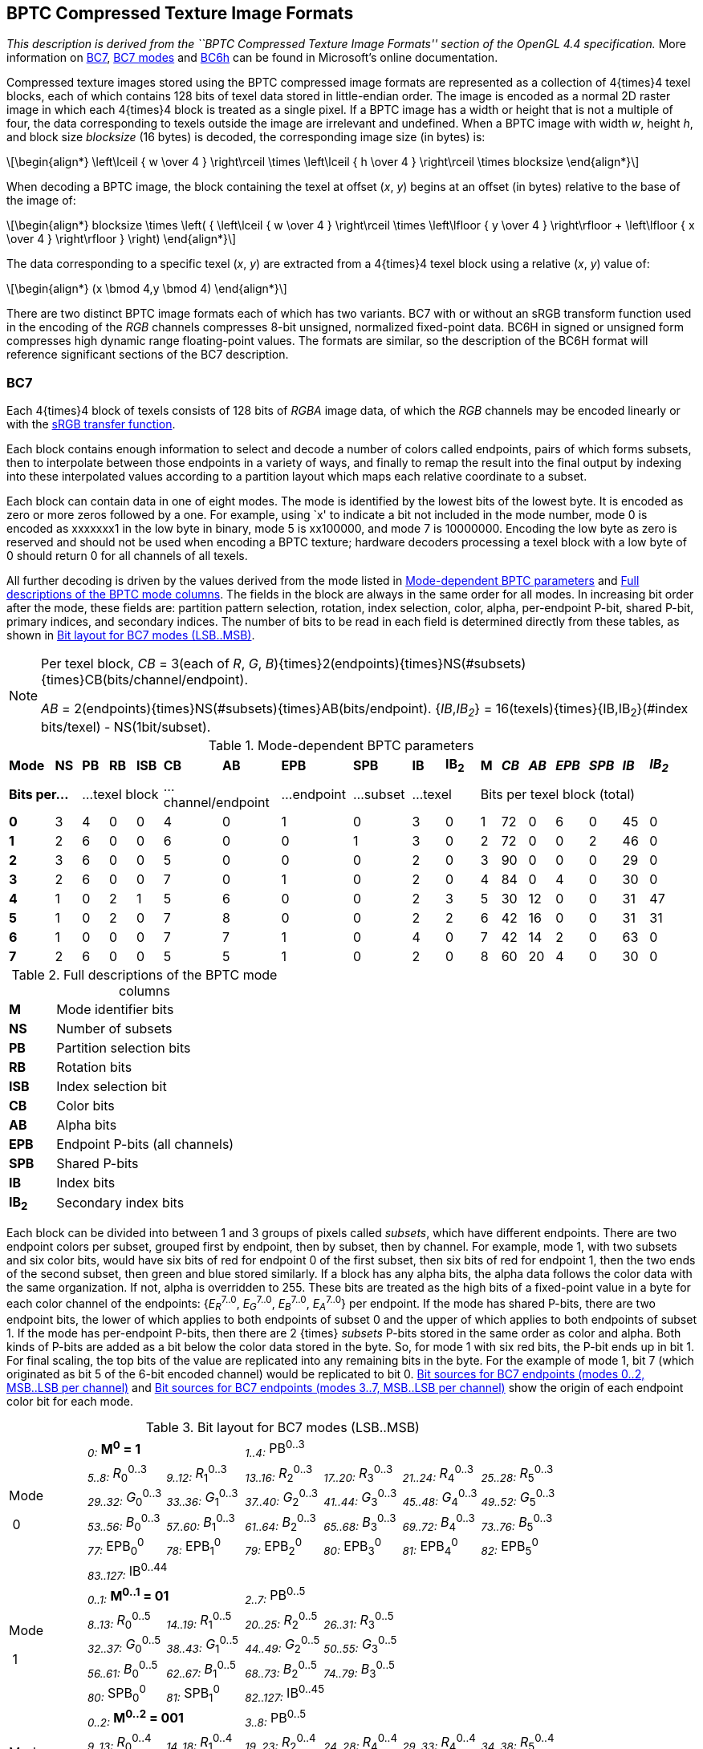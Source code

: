 // Copyright 2014-2024 The Khronos Group Inc.
// SPDX-License-Identifier: CC-BY-4.0

[[BPTC]]
== BPTC Compressed Texture Image Formats

_This description is derived from the ``BPTC Compressed Texture Image Formats''
section of the OpenGL 4.4 specification._
More information on
link:https://docs.microsoft.com/en-us/windows/desktop/direct3d11/bc7-format[BC7],
link:https://docs.microsoft.com/en-us/windows/desktop/direct3d11/bc7-format-mode-reference[BC7 modes]
and link:https://docs.microsoft.com/en-us/windows/desktop/direct3d11/bc6h-format[BC6h]
can be found in Microsoft's online documentation.

Compressed texture images stored using the BPTC compressed image formats are
represented as a collection of 4{times}4 texel blocks, each of which
contains 128 bits of texel data stored in little-endian order.
The image is encoded as a normal 2D raster image in which each 4{times}4 block
is treated as a single pixel.
If a BPTC image has a width or height that is not a multiple of four, the
data corresponding to texels outside the image are irrelevant and undefined.
When a BPTC image with width _w_, height _h_, and block size
_blocksize_ (16 bytes) is decoded, the corresponding image size (in
bytes) is:

[latexmath]
++++
\begin{align*}
\left\lceil { w \over 4 } \right\rceil \times
\left\lceil { h \over 4 } \right\rceil \times
blocksize
\end{align*}
++++

When decoding a BPTC image, the block containing the texel at offset (_x_, _y_)
begins at an offset (in bytes) relative to the base of the image of:

[latexmath]
++++
\begin{align*}
blocksize \times
 \left( { \left\lceil  { w \over 4 } \right\rceil \times
          \left\lfloor { y \over 4 } \right\rfloor +
          \left\lfloor { x \over 4 } \right\rfloor } \right)
\end{align*}
++++

The data corresponding to a specific texel (_x_, _y_) are extracted from a
4{times}4 texel block using a relative (_x_, _y_) value of:

[latexmath]
++++
\begin{align*}
(x \bmod 4,y \bmod 4)
\end{align*}
++++

There are two distinct BPTC image formats each of which has two variants.
BC7 with or without an sRGB transform function used in the encoding of the
_RGB_ channels compresses 8-bit unsigned, normalized fixed-point data.
BC6H in signed or unsigned form compresses high dynamic range
floating-point values. The formats are similar, so the description of the
BC6H format will reference significant sections of the BC7 description.

[[bptc_bc7]]
=== BC7

Each 4{times}4 block of texels consists of 128 bits of _RGBA_
image data, of which the _RGB_ channels may be encoded linearly or with the
<<TRANSFER_SRGB,sRGB transfer function>>.

Each block contains enough information to select and decode a number of
colors called endpoints, pairs of which forms subsets, then to
interpolate between those endpoints in a variety of ways, and finally to
remap the result into the final output by indexing into these interpolated
values according to a partition layout which maps each relative coordinate
to a subset.

Each block can contain data in one of eight modes. The mode is identified by
the lowest bits of the lowest byte. It is encoded as zero or more zeros
followed by a one. For example, using `x' to indicate a bit not included in
the mode number, mode 0 is encoded as xxxxxxx1 in the low byte in binary,
mode 5 is xx100000, and mode 7 is 10000000. Encoding the low byte as zero is
reserved and should not be used when encoding a BPTC texture; hardware
decoders processing a texel block with a low byte of 0 should return 0 for
all channels of all texels.

All further decoding is driven by the values derived from the mode listed in
<<table-bptcmodes>> and <<table-bptcmodedescriptions>>.
The fields in the block are always in the same order for all modes.
In increasing bit order after the mode, these fields are:
partition pattern selection, rotation, index selection, color, alpha,
per-endpoint P-bit, shared P-bit, primary indices, and secondary indices.
The number of bits to be read in each field is determined directly from
these tables, as shown in <<table-bptcmodebits>>.
[NOTE]
====
Per texel block, _CB_ = 3(each of _R_, _G_,
_B_){times}2(endpoints){times}NS(#subsets){times}CB(bits/channel/endpoint).

_AB_ = 2(endpoints){times}NS(#subsets){times}AB(bits/endpoint).
{_IB_,_IB~2~_} = 16(texels){times}{IB,IB~2~}(#index bits/texel)
- NS(1bit/subset).
====
[[table-bptcmodes]]
.Mode-dependent BPTC parameters
[width="97%",cols="7%,4%,4%,4%,4%,9%,9%,11%,9%,5%,4%,1%,3%,4%,4%,5%,5%,4%,4%"]
|====
^| *Mode* ^| *NS* ^| *PB* ^| *RB* ^| *ISB* ^| *CB* ^| *AB* ^| *EPB* ^| *SPB* ^| *IB* ^| *IB~2~* 1.10+^| ^| *M* ^| *_CB_* ^| *_AB_* ^| *_EPB_* ^| *_SPB_* ^| *_IB_* ^| *_IB~2~_*
2+^| *Bits per...* 3+^| ...texel block 2+^| ...channel/endpoint ^| ...endpoint ^| ...subset 2+^| ...texel 7+^| Bits per texel block (total)
^| *0* ^| 3 ^| 4 ^| 0 ^| 0 ^| 4 ^| 0 ^| 1 ^| 0 ^| 3 ^| 0 ^| 1 ^| 72 ^| 0  ^| 6 ^| 0 ^| 45 ^| 0
^| *1* ^| 2 ^| 6 ^| 0 ^| 0 ^| 6 ^| 0 ^| 0 ^| 1 ^| 3 ^| 0 ^| 2 ^| 72 ^| 0  ^| 0 ^| 2 ^| 46 ^| 0
^| *2* ^| 3 ^| 6 ^| 0 ^| 0 ^| 5 ^| 0 ^| 0 ^| 0 ^| 2 ^| 0 ^| 3 ^| 90 ^| 0  ^| 0 ^| 0 ^| 29 ^| 0
^| *3* ^| 2 ^| 6 ^| 0 ^| 0 ^| 7 ^| 0 ^| 1 ^| 0 ^| 2 ^| 0 ^| 4 ^| 84 ^| 0  ^| 4 ^| 0 ^| 30 ^| 0
^| *4* ^| 1 ^| 0 ^| 2 ^| 1 ^| 5 ^| 6 ^| 0 ^| 0 ^| 2 ^| 3 ^| 5 ^| 30 ^| 12 ^| 0 ^| 0 ^| 31 ^| 47
^| *5* ^| 1 ^| 0 ^| 2 ^| 0 ^| 7 ^| 8 ^| 0 ^| 0 ^| 2 ^| 2 ^| 6 ^| 42 ^| 16 ^| 0 ^| 0 ^| 31 ^| 31
^| *6* ^| 1 ^| 0 ^| 0 ^| 0 ^| 7 ^| 7 ^| 1 ^| 0 ^| 4 ^| 0 ^| 7 ^| 42 ^| 14 ^| 2 ^| 0 ^| 63 ^| 0
^| *7* ^| 2 ^| 6 ^| 0 ^| 0 ^| 5 ^| 5 ^| 1 ^| 0 ^| 2 ^| 0 ^| 8 ^| 60 ^| 20 ^| 4 ^| 0 ^| 30 ^| 0
|====

[[table-bptcmodedescriptions]]
.Full descriptions of the BPTC mode columns
[cols="1,6",width="40%"]
|====
^| *M* | &nbsp; Mode identifier bits
^| *NS* | &nbsp; Number of subsets
^| *PB* | &nbsp; Partition selection bits
^| *RB* | &nbsp; Rotation bits
^| *ISB* | &nbsp; Index selection bit
^| *CB* | &nbsp; Color bits
^| *AB* | &nbsp; Alpha bits
^| *EPB* | &nbsp; Endpoint P-bits (all channels)
^| *SPB* | &nbsp; Shared P-bits
^| *IB* | &nbsp; Index bits
^| *IB~2~* | &nbsp; Secondary index bits
|====
Each block can be divided into between 1 and 3 groups of pixels called _subsets_,
which have different endpoints.
There are two endpoint colors per subset, grouped first by endpoint,
then by subset, then by channel.
For example, mode 1, with two subsets and six color bits, would have six
bits of red for endpoint 0 of the first subset, then six bits of red for
endpoint 1, then the two ends of the second subset, then green and blue stored
similarly.
If a block has any alpha bits, the alpha data follows the color data with
the same organization.
If not, alpha is overridden to 255.
These bits are treated as the high bits of a fixed-point value in a byte
for each color channel of the endpoints: {_E_~_R_~^7..0^, _E_~_G_~^7..0^, _E_~_B_~^7..0^,
_E_~_A_~^7..0^} per endpoint.
If the mode has shared P-bits, there are two endpoint bits, the lower of
which applies to both endpoints of subset 0 and the upper of which applies
to both endpoints of subset 1.
If the mode has per-endpoint P-bits, then there are 2 {times} _subsets_
P-bits stored in the same order as color and alpha.
Both kinds of P-bits are added as a bit below the color data stored in the
byte.
So, for mode 1 with six red bits, the P-bit ends up in bit 1.
For final scaling, the top bits of the value are replicated into any
remaining bits in the byte.
For the example of mode 1, bit 7 (which originated as bit 5 of the 6-bit
encoded channel) would be replicated to bit 0.
<<table-bptcsourcebits>> and <<table-bptcsourcebits2>> show the origin of
each endpoint color bit for each mode.

[[table-bptcmodebits]]
.Bit layout for BC7 modes (LSB..MSB)
[cols="7*1"]
|====
1.6+^.^| Mode

{nbsp}0 2+^| ~_0:_~ *M^0^ = 1* 4+^| ~_1..4:_~ PB^0..3^
^| ~_5..8:_~ _R_~0~^0..3^ ^| ~_9..12:_~ _R_~1~^0..3^ ^| ~_13..16:_~ _R_~2~^0..3^ ^| ~_17..20:_~ _R_~3~^0..3^ ^| ~_21..24:_~ _R_~4~^0..3^ ^| ~_25..28:_~ _R_~5~^0..3^
^| ~_29..32:_~ _G_~0~^0..3^ ^| ~_33..36:_~ _G_~1~^0..3^ ^| ~_37..40:_~ _G_~2~^0..3^ ^| ~_41..44:_~ _G_~3~^0..3^ ^| ~_45..48:_~ _G_~4~^0..3^ ^| ~_49..52:_~ _G_~5~^0..3^
^| ~_53..56:_~ _B_~0~^0..3^ ^| ~_57..60:_~ _B_~1~^0..3^ ^| ~_61..64:_~ _B_~2~^0..3^ ^| ~_65..68:_~ _B_~3~^0..3^ ^| ~_69..72:_~ _B_~4~^0..3^ ^| ~_73..76:_~ _B_~5~^0..3^
^| ~_77:_~ EPB~0~^0^ ^| ~_78:_~ EPB~1~^0^ ^| ~_79:_~ EPB~2~^0^ ^| ~_80:_~ EPB~3~^0^ ^| ~_81:_~ EPB~4~^0^ ^| ~_82:_~ EPB~5~^0^
6+^| ~_83..127:_~ IB^0..44^
1.5+^.^| Mode

{nbsp}1 2+^| ~_0..1:_~ *M^0..1^ = 01* 4+^| ~_2..7:_~ PB^0..5^
^| ~_8..13:_~ _R_~0~^0..5^ ^| ~_14..19:_~ _R_~1~^0..5^ ^| ~_20..25:_~ _R_~2~^0..5^ ^| ~_26..31:_~ _R_~3~^0..5^ 2.3+^|
^| ~_32..37:_~ _G_~0~^0..5^ ^| ~_38..43:_~ _G_~1~^0..5^ ^| ~_44..49:_~ _G_~2~^0..5^ ^| ~_50..55:_~ _G_~3~^0..5^
^| ~_56..61:_~ _B_~0~^0..5^ ^| ~_62..67:_~ _B_~1~^0..5^ ^| ~_68..73:_~ _B_~2~^0..5^ ^| ~_74..79:_~ _B_~3~^0..5^
^| ~_80:_~ SPB~0~^0^ ^| ~_81:_~ SPB~1~^0^ 4+^| ~_82..127:_~ IB^0..45^
1.5+^.^| Mode

{nbsp}2 2+^| ~_0..2:_~ *M^0..2^ = 001* 4+^| ~_3..8:_~ PB^0..5^
^| ~_9..13:_~ _R_~0~^0..4^ ^| ~_14..18:_~ _R_~1~^0..4^ ^| ~_19..23:_~ _R_~2~^0..4^ ^| ~_24..28:_~ _R_~4~^0..4^ ^| ~_29..33:_~ _R_~4~^0..4^ ^| ~_34..38:_~ _R_~5~^0..4^
^| ~_39..43:_~ _G_~0~^0..4^ ^| ~_44..48:_~ _G_~1~^0..4^ ^| ~_49..53:_~ _G_~2~^0..4^ ^| ~_54..58:_~ _G_~4~^0..4^ ^| ~_59..63:_~ _G_~4~^0..4^ ^| ~_64..68:_~ _G_~5~^0..4^
^| ~_69..73:_~ _B_~0~^0..4^ ^| ~_74..78:_~ _B_~1~^0..4^ ^| ~_79..83:_~ _B_~2~^0..4^ ^| ~_84..88:_~ _B_~4~^0..4^ ^| ~_89..93:_~ _B_~4~^0..4^ ^| ~_94..98:_~ _B_~5~^0..4^
6+^| ~_99..127:_~ IB^0..28^
1.5+^.^| Mode

{nbsp}3 2+^| ~_0..3:_~ *M^0..3^ = 0001* 4+^| ~_4..9:_~ PB^0..5^
^| ~_10..16:_~ _R_~0~^0..6^ ^| ~_17..23:_~ _R_~1~^0..6^ ^| ~_24..30:_~ _R_~2~^0..6^ ^| ~_31..37:_~ _R_~3~^0..6^ 2.3+^|
^| ~_38..44:_~ _G_~0~^0..6^ ^| ~_45..51:_~ _G_~1~^0..6^ ^| ~_52..58:_~ _G_~2~^0..6^ ^| ~_59..65:_~ _G_~3~^0..6^
^| ~_66..72:_~ _B_~0~^0..6^ ^| ~_73..79:_~ _B_~1~^0..6^ ^| ~_80..86:_~ _B_~2~^0..6^ ^| ~_87..93:_~ _B_~3~^0..6^
^| ~_94:_~ EPB~0~^0^ ^| ~_95:_~ EPB~1~^0^ ^| ~_96:_~ EPB~2~^0^ ^| ~_97:_~ EPB~3~^0^ 2+^| ~_98..127:_~ IB^0..29^
1.3+^.^| Mode

{nbsp}4 2+^| ~_0..4:_~ *M^0..4^ = 00001* 2+^| ~_5..6:_~ RB^0..1^ 2+^| ~_7:_~ ISB^0^
^| ~_8..12:_~ _R_~0~^0..4^ ^| ~_13..17:_~ _R_~1~^0..4^ ^| ~_18..22:_~ _G_~0~^0..4^ ^| ~_23..27:_~ _G_~1~^0..4^ ^| ~_28..32:_~ _B_~0~^0..4^ ^| ~_33..37:_~ _B_~1~^0..4^
^| ~_38..43:_~ _A_~0~^0..5^ ^| ~_44..49:_~ _A_~1~^0..5^ 2+^| ~_50..80:_~ IB^0..30^ 2+^| ~_81..127:_~ IB~2~^0..46^
1.3+^.^| Mode

{nbsp}5 2+^| ~_0..5:_~ *M^0..5^ = 000001* 4+^| ~_6..7:_~ RB^0..1^
^| ~_8..14:_~ _R_~0~^0..6^ ^| ~_15..21:_~ _R_~1~^0..6^ ^| ~_22..28:_~ _G_~0~^0..6^ ^| ~_29..35:_~ _G_~1~^0..6^ ^| ~_36..42:_~ _B_~0~^0..6^ ^| ~_43..49:_~ _B_~1~^0..6^
^| ~_50..57:_~ _A_~0~^0..7^ ^| ~_58..65:_~ _A_~1~^0..7^ 2+^| ~_66..96:_~ IB^0..30^ 2+^| ~_97..127:_~ IB~2~^0..30^
1.3+^.^| Mode

{nbsp}6 2+^| ~_0..6:_~ *M^0..6^ = 0000001* 4+^|
^| ~_7..13:_~ _R_~0~^0..6^ ^| ~_14..20:_~ _R_~1~^0..6^ ^| ~_21..27:_~ _G_~0~^0..6^ ^| ~_28..34:_~ _G_~1~^0..6^ ^| ~_35..41:_~ _B_~0~^0..6^ ^| ~_42..48:_~ _B_~1~^0..6^
^| ~_49..55:_~ _A_~0~^0..6^ ^| ~_56..62:_~ _A_~1~^0..6^ ^| ~_63:_~ EPB~0~^0^ ^| ~_64:_~ EPB~1~^0^ 2+^| ~_65..127:_~ IB^0..62^
1.6+^.^| Mode

{nbsp}7 2+^| ~_0..7:_~ *M^0..7^ = 00000001* 4+^| ~_8..13:_~ PB^0..5^
^| ~_14..18:_~ _R_~0~^0..4^ ^| ~_19..23:_~ _R_~1~^0..4^ ^| ~_24..28:_~ _R_~2~^0..4^ ^| ~_29..33:_~ _R_~3~^0..4^ 2.4+^|
^| ~_34..38:_~ _G_~0~^0..4^ ^| ~_39..43:_~ _G_~1~^0..4^ ^| ~_44..48:_~ _G_~2~^0..4^ ^| ~_49..53:_~ _G_~3~^0..4^
^| ~_54..58:_~ _B_~0~^0..4^ ^| ~_59..63:_~ _B_~1~^0..4^ ^| ~_64..68:_~ _B_~2~^0..4^ ^| ~_69..73:_~ _B_~3~^0..4^
^| ~_74..78:_~ _A_~0~^0..4^ ^| ~_79..83:_~ _A_~1~^0..4^ ^| ~_84..88:_~ _A_~2~^0..4^ ^| ~_89..93:_~ _A_~3~^0..4^
^| ~_94:_~ EPB~0~^0^ ^| ~_95:_~ EPB~1~^0^ ^| ~_96:_~ EPB~2~^0^ ^| ~_97:_~ EPB~3~^0^ 2+^| ~_98..127:_~ IB^0..29^
|====

ifndef::a2xhtml[]
&nbsp;
endif::[]

[[table-bptcsourcebits]]
.Bit sources for BC7 endpoints (modes 0..2, MSB..LSB per channel)
[cols="32*1",width="97%"]
|====
32+^| *Mode 0*
8+^| _E_~_R0_~^7..0^ 8+^| _E_~_G0_~^7..0^ 8+^| _E_~_B0_~^7..0^ 8+^| _E_~_A0_~^7..0^
^| 8 ^| 7 ^| 6 ^| 5 ^| 77 ^| 8 ^| 7 ^| 6
^| 32 ^| 31 ^| 30 ^| 29 ^| 77 ^| 32 ^| 31 ^| 30
^| 56 ^| 55 ^| 54 ^| 53 ^| 77 ^| 56 ^| 55 ^| 54
8+^| _255_
8+^| _E_~_R1_~^7..0^ 8+^| _E_~_G1_~^7..0^ 8+^| _E_~_B1_~^7..0^ 8+^| _E_~_A1_~^7..0^
^| 12 ^| 11 ^| 10 ^| 9 ^| 78 ^| 12 ^| 11 ^| 10
^| 36 ^| 35 ^| 34 ^| 33 ^| 78 ^| 36 ^| 35 ^| 34
^| 60 ^| 59 ^| 58 ^| 57 ^| 78 ^| 60 ^| 59 ^| 58
8+^| _255_
8+^| _E_~_R2_~^7..0^ 8+^| _E_~_G2_~^7..0^ 8+^| _E_~_B2_~^7..0^ 8+^| _E_~_A2_~^7..0^
^| 16 ^| 15 ^| 14 ^| 13 ^| 79 ^| 16 ^| 15 ^| 14
^| 40 ^| 39 ^| 38 ^| 37 ^| 79 ^| 40 ^| 39 ^| 38
^| 64 ^| 63 ^| 62 ^| 61 ^| 79 ^| 64 ^| 63 ^| 62
8+^| _255_
8+^| _E_~_R3_~^7..0^ 8+^| _E_~_G3_~^7..0^ 8+^| _E_~_B3_~^7..0^ 8+^| _E_~_A3_~^7..0^
^| 20 ^| 19 ^| 18 ^| 17 ^| 80 ^| 20 ^| 19 ^| 18
^| 44 ^| 43 ^| 42 ^| 41 ^| 80 ^| 44 ^| 43 ^| 42
^| 68 ^| 67 ^| 66 ^| 65 ^| 80 ^| 68 ^| 67 ^| 66
8+^| _255_
8+^| _E_~_R4_~^7..0^ 8+^| _E_~_G4_~^7..0^ 8+^| _E_~_B4_~^7..0^ 8+^| _E_~_A4_~^7..0^
^| 24 ^| 23 ^| 22 ^| 21 ^| 81 ^| 24 ^| 23 ^| 22
^| 48 ^| 47 ^| 46 ^| 45 ^| 81 ^| 48 ^| 47 ^| 46
^| 72 ^| 71 ^| 70 ^| 69 ^| 81 ^| 72 ^| 71 ^| 70
8+^| _255_
8+^| _E_~_R5_~^7..0^ 8+^| _E_~_G5_~^7..0^ 8+^| _E_~_B5_~^7..0^ 8+^| _E_~_A5_~^7..0^
^| 28 ^| 27 ^| 26 ^| 25 ^| 82 ^| 28 ^| 27 ^| 26
^| 52 ^| 51 ^| 50 ^| 49 ^| 82 ^| 52 ^| 51 ^| 50
^| 76 ^| 75 ^| 74 ^| 73 ^| 82 ^| 76 ^| 75 ^| 74
8+^| _255_
32+^| *Mode 1*
8+^| _E_~_R0_~^7..0^ 8+^| _E_~_G0_~^7..0^ 8+^| _E_~_B0_~^7..0^ 8+^| _E_~_A0_~^7..0^
^| 13 ^| 12 ^| 11 ^| 10 ^| 9 ^| 8 ^| 80 ^| 13
^| 37 ^| 36 ^| 35 ^| 34 ^| 33 ^| 32 ^| 80 ^| 37
^| 61 ^| 60 ^| 59 ^| 58 ^| 57 ^| 56 ^| 80 ^| 61
8+^| _255_
8+^| _E_~_R1_~^7..0^ 8+^| _E_~_G1_~^7..0^ 8+^| _E_~_B1_~^7..0^ 8+^| _E_~_A1_~^7..0^
^| 19 ^| 18 ^| 17 ^| 16 ^| 15 ^| 14 ^| 80 ^| 19
^| 43 ^| 42 ^| 41 ^| 40 ^| 39 ^| 38 ^| 80 ^| 43
^| 67 ^| 66 ^| 65 ^| 64 ^| 63 ^| 62 ^| 80 ^| 67
8+^| _255_
8+^| _E_~_R2_~^7..0^ 8+^| _E_~_G2_~^7..0^ 8+^| _E_~_B2_~^7..0^ 8+^| _E_~_A2_~^7..0^
^| 25 ^| 24 ^| 23 ^| 22 ^| 21 ^| 20 ^| 81 ^| 25
^| 49 ^| 48 ^| 47 ^| 46 ^| 45 ^| 44 ^| 81 ^| 49
^| 73 ^| 72 ^| 71 ^| 70 ^| 69 ^| 68 ^| 81 ^| 73
8+^| _255_
8+^| _E_~_R3_~^7..0^ 8+^| _E_~_G3_~^7..0^ 8+^| _E_~_B3_~^7..0^ 8+^| _E_~_A3_~^7..0^
^| 31 ^| 30 ^| 29 ^| 28 ^| 27 ^| 26 ^| 81 ^| 31
^| 55 ^| 54 ^| 53 ^| 52 ^| 51 ^| 50 ^| 81 ^| 55
^| 79 ^| 78 ^| 77 ^| 76 ^| 75 ^| 74 ^| 81 ^| 79
8+^| _255_
32+^| *Mode 2*
8+^| _E_~_R0_~^7..0^ 8+^| _E_~_G0_~^7..0^ 8+^| _E_~_B0_~^7..0^ 8+^| _E_~_A0_~^7..0^
^| 13 ^| 12 ^| 11 ^| 10 ^| 9 ^| 13 ^| 12 ^| 11
^| 43 ^| 42 ^| 41 ^| 40 ^| 39 ^| 43 ^| 42 ^| 41
^| 73 ^| 72 ^| 71 ^| 70 ^| 69 ^| 73 ^| 72 ^| 71
8+^| _255_
8+^| _E_~_R1_~^7..0^ 8+^| _E_~_G1_~^7..0^ 8+^| _E_~_B1_~^7..0^ 8+^| _E_~_A1_~^7..0^
^| 18 ^| 17 ^| 16 ^| 15 ^| 14 ^| 18 ^| 17 ^| 16
^| 48 ^| 47 ^| 46 ^| 45 ^| 44 ^| 48 ^| 47 ^| 46
^| 78 ^| 77 ^| 76 ^| 75 ^| 74 ^| 78 ^| 77 ^| 76
8+^| _255_
8+^| _E_~_R2_~^7..0^ 8+^| _E_~_G2_~^7..0^ 8+^| _E_~_B2_~^7..0^ 8+^| _E_~_A2_~^7..0^
^| 23 ^| 22 ^| 21 ^| 20 ^| 19 ^| 23 ^| 22 ^| 21
^| 53 ^| 52 ^| 51 ^| 50 ^| 49 ^| 53 ^| 52 ^| 51
^| 83 ^| 82 ^| 81 ^| 80 ^| 79 ^| 83 ^| 82 ^| 81
8+^| _255_
8+^| _E_~_R3_~^7..0^ 8+^| _E_~_G3_~^7..0^ 8+^| _E_~_B3_~^7..0^ 8+^| _E_~_A3_~^7..0^
^| 28 ^| 27 ^| 26 ^| 25 ^| 24 ^| 28 ^| 27 ^| 26
^| 58 ^| 57 ^| 56 ^| 55 ^| 54 ^| 58 ^| 57 ^| 56
^| 88 ^| 87 ^| 86 ^| 85 ^| 84 ^| 88 ^| 87 ^| 86
8+^| _255_
8+^| _E_~_R4_~^7..0^ 8+^| _E_~_G4_~^7..0^ 8+^| _E_~_B4_~^7..0^ 8+^| _E_~_A4_~^7..0^
^| 33 ^| 32 ^| 31 ^| 30 ^| 29 ^| 33 ^| 32 ^| 31
^| 63 ^| 62 ^| 61 ^| 60 ^| 59 ^| 63 ^| 62 ^| 61
^| 93 ^| 92 ^| 91 ^| 90 ^| 89 ^| 93 ^| 92 ^| 91
8+^| _255_
8+^| _E_~_R5_~^7..0^ 8+^| _E_~_G5_~^7..0^ 8+^| _E_~_B5_~^7..0^ 8+^| _E_~_A5_~^7..0^
^| 38 ^| 37 ^| 36 ^| 35 ^| 34 ^| 38 ^| 37 ^| 36
^| 68 ^| 67 ^| 66 ^| 65 ^| 64 ^| 68 ^| 67 ^| 66
^| 98 ^| 97 ^| 96 ^| 95 ^| 94 ^| 98 ^| 97 ^| 96
8+^| _255_
|====

ifndef::a2xhtml[]
&nbsp;
endif::[]

[[table-bptcsourcebits2]]
.Bit sources for BC7 endpoints (modes 3..7, MSB..LSB per channel)
[cols="32*1",width="97%"]
|====
32+^| *Mode 3*
8+^| _E_~_R0_~^7..0^ 8+^| _E_~_G0_~^7..0^ 8+^| _E_~_B0_~^7..0^ 8+^| _E_~_A0_~^7..0^
^| 16 ^| 15 ^| 14 ^| 13 ^| 12 ^| 11 ^| 10 ^| 94
^| 44 ^| 43 ^| 42 ^| 41 ^| 40 ^| 39 ^| 38 ^| 94
^| 72 ^| 71 ^| 70 ^| 69 ^| 68 ^| 67 ^| 66 ^| 94
8+^| _255_
8+^| _E_~_R1_~^7..0^ 8+^| _E_~_G1_~^7..0^ 8+^| _E_~_B1_~^7..0^ 8+^| _E_~_A1_~^7..0^
^| 23 ^| 22 ^| 21 ^| 20 ^| 19 ^| 18 ^| 17 ^| 95
^| 51 ^| 50 ^| 49 ^| 48 ^| 47 ^| 46 ^| 45 ^| 95
^| 79 ^| 78 ^| 77 ^| 76 ^| 75 ^| 74 ^| 73 ^| 95
8+^| _255_
8+^| _E_~_R2_~^7..0^ 8+^| _E_~_G2_~^7..0^ 8+^| _E_~_B2_~^7..0^ 8+^| _E_~_A2_~^7..0^
^| 30 ^| 29 ^| 28 ^| 27 ^| 26 ^| 25 ^| 24 ^| 96
^| 58 ^| 57 ^| 56 ^| 55 ^| 54 ^| 53 ^| 52 ^| 96
^| 86 ^| 85 ^| 84 ^| 83 ^| 82 ^| 81 ^| 80 ^| 96
8+^| _255_
8+^| _E_~_R3_~^7..0^ 8+^| _E_~_G3_~^7..0^ 8+^| _E_~_B3_~^7..0^ 8+^| _E_~_A3_~^7..0^
^| 37 ^| 36 ^| 35 ^| 34 ^| 33 ^| 32 ^| 31 ^| 97
^| 65 ^| 64 ^| 63 ^| 62 ^| 61 ^| 60 ^| 59 ^| 97
^| 93 ^| 92 ^| 91 ^| 90 ^| 89 ^| 88 ^| 87 ^| 97
8+^| _255_
32+^| *Mode 4*
8+^| _E_~_R0_~^7..0^ 8+^| _E_~_G0_~^7..0^ 8+^| _E_~_B0_~^7..0^ 8+^| _E_~_A0_~^7..0^
^| 12 ^| 11 ^| 10 ^| 9 ^| 8 ^| 12 ^| 11 ^| 10
^| 22 ^| 21 ^| 20 ^| 19 ^| 18 ^| 22 ^| 21 ^| 20
^| 32 ^| 31 ^| 30 ^| 29 ^| 28 ^| 32 ^| 31 ^| 30
^| 43 ^| 42 ^| 41 ^| 40 ^| 39 ^| 38 ^| 43 ^| 42
8+^| _E_~_R1_~^7..0^ 8+^| _E_~_G1_~^7..0^ 8+^| _E_~_B1_~^7..0^ 8+^| _E_~_A1_~^7..0^
^| 17 ^| 16 ^| 15 ^| 14 ^| 13 ^| 17 ^| 16 ^| 15
^| 27 ^| 26 ^| 25 ^| 24 ^| 23 ^| 27 ^| 26 ^| 25
^| 37 ^| 36 ^| 35 ^| 34 ^| 33 ^| 37 ^| 36 ^| 35
^| 49 ^| 48 ^| 47 ^| 46 ^| 45 ^| 44 ^| 49 ^| 48
32+^| *Mode 5*
8+^| _E_~_R0_~^7..0^ 8+^| _E_~_G0_~^7..0^ 8+^| _E_~_B0_~^7..0^ 8+^| _E_~_A0_~^7..0^
^| 14 ^| 13 ^| 12 ^| 11 ^| 10 ^| 9 ^| 8 ^| 14
^| 28 ^| 27 ^| 26 ^| 25 ^| 24 ^| 23 ^| 22 ^| 28
^| 42 ^| 41 ^| 40 ^| 39 ^| 38 ^| 37 ^| 36 ^| 42
^| 57 ^| 56 ^| 55 ^| 54 ^| 53 ^| 52 ^| 51 ^| 50
8+^| _E_~_R1_~^7..0^ 8+^| _E_~_G1_~^7..0^ 8+^| _E_~_B1_~^7..0^ 8+^| _E_~_A1_~^7..0^
^| 21 ^| 20 ^| 19 ^| 18 ^| 17 ^| 16 ^| 15 ^| 21
^| 35 ^| 34 ^| 33 ^| 32 ^| 31 ^| 30 ^| 29 ^| 35
^| 49 ^| 48 ^| 47 ^| 46 ^| 45 ^| 44 ^| 43 ^| 49
^| 65 ^| 64 ^| 63 ^| 62 ^| 61 ^| 60 ^| 59 ^| 58
32+^| *Mode 6*
8+^| _E_~_R0_~^7..0^ 8+^| _E_~_G0_~^7..0^ 8+^| _E_~_B0_~^7..0^ 8+^| _E_~_A0_~^7..0^
^| 13 ^| 12 ^| 11 ^| 10 ^| 9 ^| 8 ^| 7 ^| 63
^| 27 ^| 26 ^| 25 ^| 24 ^| 23 ^| 22 ^| 21 ^| 63
^| 41 ^| 40 ^| 39 ^| 38 ^| 37 ^| 36 ^| 35 ^| 63
^| 55 ^| 54 ^| 53 ^| 52 ^| 51 ^| 50 ^| 49 ^| 63
8+^| _E_~_R1_~^7..0^ 8+^| _E_~_G1_~^7..0^ 8+^| _E_~_B1_~^7..0^ 8+^| _E_~_A1_~^7..0^
^| 20 ^| 19 ^| 18 ^| 17 ^| 16 ^| 15 ^| 14 ^| 64
^| 34 ^| 33 ^| 32 ^| 31 ^| 30 ^| 29 ^| 28 ^| 64
^| 48 ^| 47 ^| 46 ^| 45 ^| 44 ^| 43 ^| 42 ^| 64
^| 62 ^| 61 ^| 60 ^| 59 ^| 58 ^| 57 ^| 56 ^| 64
32+^| *Mode 7*
8+^| _E_~_R0_~^7..0^ 8+^| _E_~_G0_~^7..0^ 8+^| _E_~_B0_~^7..0^ 8+^| _E_~_A0_~^7..0^
^| 18 ^| 17 ^| 16 ^| 15 ^| 14 ^| 94 ^| 18 ^| 17
^| 38 ^| 37 ^| 36 ^| 35 ^| 34 ^| 94 ^| 38 ^| 37
^| 58 ^| 57 ^| 56 ^| 55 ^| 54 ^| 94 ^| 58 ^| 57
^| 78 ^| 77 ^| 76 ^| 75 ^| 74 ^| 94 ^| 78 ^| 77
8+^| _E_~_R1_~^7..0^ 8+^| _E_~_G1_~^7..0^ 8+^| _E_~_B1_~^7..0^ 8+^| _E_~_A1_~^7..0^
^| 23 ^| 22 ^| 21 ^| 20 ^| 19 ^| 95 ^| 23 ^| 22
^| 43 ^| 42 ^| 41 ^| 40 ^| 39 ^| 95 ^| 43 ^| 42
^| 63 ^| 62 ^| 61 ^| 60 ^| 59 ^| 95 ^| 63 ^| 62
^| 83 ^| 82 ^| 81 ^| 80 ^| 79 ^| 95 ^| 83 ^| 82
8+^| _E_~_R2_~^7..0^ 8+^| _E_~_G2_~^7..0^ 8+^| _E_~_B2_~^7..0^ 8+^| _E_~_A2_~^7..0^
^| 28 ^| 27 ^| 26 ^| 25 ^| 24 ^| 96 ^| 28 ^| 27
^| 48 ^| 47 ^| 46 ^| 45 ^| 44 ^| 96 ^| 48 ^| 47
^| 68 ^| 67 ^| 66 ^| 65 ^| 64 ^| 96 ^| 68 ^| 67
^| 88 ^| 87 ^| 86 ^| 85 ^| 84 ^| 96 ^| 88 ^| 87
8+^| _E_~_R3_~^7..0^ 8+^| _E_~_G3_~^7..0^ 8+^| _E_~_B3_~^7..0^ 8+^| _E_~_A3_~^7..0^
^| 33 ^| 32 ^| 31 ^| 30 ^| 29 ^| 97 ^| 33 ^| 32
^| 53 ^| 52 ^| 51 ^| 50 ^| 49 ^| 97 ^| 53 ^| 52
^| 73 ^| 72 ^| 71 ^| 70 ^| 69 ^| 97 ^| 73 ^| 72
^| 93 ^| 92 ^| 91 ^| 90 ^| 89 ^| 97 ^| 93 ^| 92
|====

ifndef::a2xhtml[]

<<<

&nbsp;

<<<

&nbsp;

<<<

&nbsp;

<<<

endif::[]

A texel in a block with one subset is always considered to be in subset zero.
Otherwise, a number encoded in the partition bits is used to look up a
partition pattern in <<bptcP2subset>> or <<bptcP3subset>> for 2 subsets and
3 subsets respectively.
This partition pattern is accessed by the relative _x_ and _y_ offsets within
the block to determine the subset which defines the pixel at these coordinates.

The endpoint colors are interpolated using index values stored in the block.
The index bits are stored in y-major order. That is, the bits for the index
value corresponding to a relative (_x_, _y_) position of (0, 0) are stored
in increasing order in the lowest index bits of the block (but see the next
paragraph about anchor indices), the next bits of the block in increasing
order store the index bits of (1, 0), followed by (2, 0) and (3, 0), then
(0, 1) etc.

Each index has the number of bits indicated by the mode except for one
special index per subset called the anchor index.
Since the interpolation scheme between endpoints is symmetrical, we can
save one bit on one index per subset by ordering the endpoints such that
the highest bit for that index is guaranteed to be zero -- and not storing
that bit.

Each anchor index corresponds to an index in the corresponding partition
number in <<bptcP2subset>> or <<bptcP3subset>>, and are indicated in bold
italics in those tables.
In partition zero, the anchor index is always index zero -- that is, at
a relative position of (0,0) (as can be seen in <<bptcP2subset>> and
<<bptcP3subset>>, index 0 always corresponds to partition zero).
In other partitions, the anchor index is specified by <<bptcA2index>>,
<<bptcA32index>>, and <<bptcA33index>>.

[NOTE]
====
In summary, the bit offset for index data with relative _x,y_ coordinates within the texel
block is:

[latexmath]
++++
\begin{align*}
\textrm{index offset}_{x,y} &= \begin{cases}
      0, & x = y = 0 \\
      \textrm{IB} \times (x + 4\times y) - 1, & \textrm{NS} = 1,\ 0 < x + 4\times y \\
      \textrm{IB} \times (x + 4\times y) - 1, & \textrm{NS} = 2,\ 0 < x + 4\times y \leq \textrm{anchor}_2[\mathit{part}] \\
      \textrm{IB} \times (x + 4\times y) - 2, & \textrm{NS} = 2,\ \textrm{anchor}_2[\mathit{part}] < x + 4\times y \\
      \textrm{IB} \times (x + 4\times y) - 1, & \textrm{NS} = 3,\ 0 < x + 4\times y \leq \textrm{anchor}_{3,2}[\mathit{part}],\ x + 4\times y \leq \textrm{anchor}_{3,2}[\mathit{part}]\\
      \textrm{IB} \times (x + 4\times y) - 3, & \textrm{NS} = 3,\ x + 4\times y > \textrm{anchor}_{3,2}[\mathit{part}],\ x + 4\times y > \textrm{anchor}_{3,3}[\mathit{part}] \\
      \textrm{IB} \times (x + 4\times y) - 2, & \textrm{NS} = 3,\ \textrm{otherwise} \\
  \end{cases} \\
\end{align*}
++++

where anchor~2~ is <<bptcA2index>>, anchor~3,2~ is <<bptcA32index>>,
anchor~3,3~ is <<bptcA33index>>, and _part_ is encoded in the partition
selection bits PB.
====

If secondary index bits are present, they follow the primary index bits and
are read in the same manner.
The anchor index information is only used to determine the number of bits each
index has when read from the block data.

The endpoint color and alpha values used for final interpolation are the
decoded values corresponding to the applicable subset as selected above.
The index value for interpolating color comes from the secondary index bits
for the texel if the mode has an index selection bit and its value is one,
and from the primary index bits otherwise.
The alpha index comes from the secondary index bits if the block has a
secondary index and the block either doesn't have an index selection bit or
that bit is zero, and from the primary index bits otherwise.

[NOTE]
====
As an example of the texel decode process, consider a block encoded with
mode 2 -- that is, M^0^ = 0, M^1^ = 0, M^2^ = 1.
This mode has three subsets, so <<bptcP3subset>> is used to determine which
subset applies to each texel.
Let us assume that this block has partition pattern 6 encoded in the
partition selection bits, and that we wish to decode the texel at relative
(_x_, _y_) offset (1, 2) -- that is, index 9 in y-major order.
We can see from <<bptcP3subset>> that this texel is partitioned into
subset 1 (the second of three), and therefore by endpoints 2 and 3.
Mode 2 stores two index bits per texel, except for index 0 (which is
the anchor index for subset 0), index 15 (for subset 1, as indicated
in <<bptcA32index>>) and index 3 (for subset 2, as indicated in
<<bptcA33index>>).
Index 9 is therefore stored in two bits starting at index bits offset
14 (for indices 1..2 and 4..8) plus 2 (for indices 0 and 3) -- a total
of 16 bit offset into the index bits or, as seen in
<<table-bptcmodebits>>, bits 115 and 116 of the block.
These two bits are used to interpolate between endpoints 2 and 3
using <<BPTCinterpolation>> with weights from the two-bit index row of
<<BPTCInterpolation>>, as described below.
====

[[bptcP2subset]]
.Partition table for 2-subset BPTC, with the 4×4 block of values for each partition number
[cols="5,5,5,5,1,5,5,5,5,1,5,5,5,5,1,5,5,5,5,1,5,5,5,5,1,5,5,5,5,1,5,5,5,5,1,5,5,5,5",width="97%"]
|====
4+^| ~0~ 1.40+| 4+^| ~1~ 1.40+| 4+^| ~2~ 1.40+| 4+^| ~3~ 1.40+| 4+^| ~4~ 1.40+| 4+^| ~5~ 1.40+| 4+^| ~6~ 1.40+| 4+^| ~7~
^| *_0_* ^| 0 ^| 1 ^| 1 ^| *_0_* ^| 0 ^| 0 ^| 1 ^| *_0_* ^| 1 ^| 1 ^| 1 ^| *_0_* ^| 0 ^| 0 ^| 1 ^| *_0_* ^| 0 ^| 0 ^| 0 ^| *_0_* ^| 0 ^| 1 ^| 1 ^| *_0_* ^| 0 ^| 0 ^| 1 ^| *_0_* ^| 0 ^| 0 ^| 0
^| 0 ^| 0 ^| 1 ^| 1 ^| 0 ^| 0 ^| 0 ^| 1 ^| 0 ^| 1 ^| 1 ^| 1 ^| 0 ^| 0 ^| 1 ^| 1 ^| 0 ^| 0 ^| 0 ^| 1 ^| 0 ^| 1 ^| 1 ^| 1 ^| 0 ^| 0 ^| 1 ^| 1 ^| 0 ^| 0 ^| 0 ^| 1
^| 0 ^| 0 ^| 1 ^| 1 ^| 0 ^| 0 ^| 0 ^| 1 ^| 0 ^| 1 ^| 1 ^| 1 ^| 0 ^| 0 ^| 1 ^| 1 ^| 0 ^| 0 ^| 0 ^| 1 ^| 0 ^| 1 ^| 1 ^| 1 ^| 0 ^| 1 ^| 1 ^| 1 ^| 0 ^| 0 ^| 1 ^| 1
^| 0 ^| 0 ^| 1 ^| *_1_* ^| 0 ^| 0 ^| 0 ^| *_1_* ^| 0 ^| 1 ^| 1 ^| *_1_* ^| 0 ^| 1 ^| 1 ^| *_1_* ^| 0 ^| 0 ^| 1 ^| *_1_* ^| 1 ^| 1 ^| 1 ^| *_1_* ^| 1 ^| 1 ^| 1 ^| *_1_* ^| 0 ^| 1 ^| 1 ^| *_1_*

4+^| ~8~ 4+^| ~9~ 4+^| ~10~ 4+^| ~11~ 4+^| ~12~ 4+^| ~13~ 4+^| ~14~ 4+^| ~15~
^| *_0_* ^| 0 ^| 0 ^| 0 ^| *_0_* ^| 0 ^| 1 ^| 1 ^| *_0_* ^| 0 ^| 0 ^| 0 ^| *_0_* ^| 0 ^| 0 ^| 0 ^| *_0_* ^| 0 ^| 0 ^| 1 ^| *_0_* ^| 0 ^| 0 ^| 0 ^| *_0_* ^| 0 ^| 0 ^| 0 ^| *_0_* ^| 0 ^| 0 ^| 0
^| 0 ^| 0 ^| 0 ^| 0 ^| 0 ^| 1 ^| 1 ^| 1 ^| 0 ^| 0 ^| 0 ^| 1 ^| 0 ^| 0 ^| 0 ^| 0 ^| 0 ^| 1 ^| 1 ^| 1 ^| 0 ^| 0 ^| 0 ^| 0 ^| 1 ^| 1 ^| 1 ^| 1 ^| 0 ^| 0 ^| 0 ^| 0
^| 0 ^| 0 ^| 0 ^| 1 ^| 1 ^| 1 ^| 1 ^| 1 ^| 0 ^| 1 ^| 1 ^| 1 ^| 0 ^| 0 ^| 0 ^| 1 ^| 1 ^| 1 ^| 1 ^| 1 ^| 1 ^| 1 ^| 1 ^| 1 ^| 1 ^| 1 ^| 1 ^| 1 ^| 0 ^| 0 ^| 0 ^| 0
^| 0 ^| 0 ^| 1 ^| *_1_* ^| 1 ^| 1 ^| 1 ^| *_1_* ^| 1 ^| 1 ^| 1 ^| *_1_* ^| 0 ^| 1 ^| 1 ^| *_1_* ^| 1 ^| 1 ^| 1 ^| *_1_* ^| 1 ^| 1 ^| 1 ^| *_1_* ^| 1 ^| 1 ^| 1 ^| *_1_* ^| 1 ^| 1 ^| 1 ^| *_1_*

4+^| ~16~ 4+^| ~17~ 4+^| ~18~ 4+^| ~19~ 4+^| ~20~ 4+^| ~21~ 4+^| ~22~ 4+^| ~23~
^| *_0_* ^| 0 ^| 0 ^| 0 ^| *_0_* ^| 1 ^| *_1_* ^| 1 ^| *_0_* ^| 0 ^| 0 ^| 0 ^| *_0_* ^| 1 ^| *_1_* ^| 1 ^| *_0_* ^| 0 ^| *_1_* ^| 1 ^| *_0_* ^| 0 ^| 0 ^| 0 ^| *_0_* ^| 0 ^| 0 ^| 0 ^| *_0_* ^| 1 ^| *_1_* ^| 1
^| 1 ^| 0 ^| 0 ^| 0 ^| 0 ^| 0 ^| 0 ^| 1 ^| 0 ^| 0 ^| 0 ^| 0 ^| 0 ^| 0 ^| 1 ^| 1 ^| 0 ^| 0 ^| 0 ^| 1 ^| 1 ^| 0 ^| 0 ^| 0 ^| 0 ^| 0 ^| 0 ^| 0 ^| 0 ^| 0 ^| 1 ^| 1
^| 1 ^| 1 ^| 1 ^| 0 ^| 0 ^| 0 ^| 0 ^| 0 ^| *_1_* ^| 0 ^| 0 ^| 0 ^| 0 ^| 0 ^| 0 ^| 1 ^| 0 ^| 0 ^| 0 ^| 0 ^| *_1_* ^| 1 ^| 0 ^| 0 ^| *_1_* ^| 0 ^| 0 ^| 0 ^| 0 ^| 0 ^| 1 ^| 1
^| 1 ^| 1 ^| 1 ^| *_1_* ^| 0 ^| 0 ^| 0 ^| 0 ^| 1 ^| 1 ^| 1 ^| 0 ^| 0 ^| 0 ^| 0 ^| 0 ^| 0 ^| 0 ^| 0 ^| 0 ^| 1 ^| 1 ^| 1 ^| 0 ^| 1 ^| 1 ^| 0 ^| 0 ^| 0 ^| 0 ^| 0 ^| *_1_*

4+^| ~24~ 4+^| ~25~ 4+^| ~26~ 4+^| ~27~ 4+^| ~28~ 4+^| ~29~ 4+^| ~30~ 4+^| ~31~
^| *_0_* ^| 0 ^| *_1_* ^| 1 ^| *_0_* ^| 0 ^| 0 ^| 0 ^| *_0_* ^| 1 ^| *_1_* ^| 0 ^| *_0_* ^| 0 ^| *_1_* ^| 1 ^| *_0_* ^| 0 ^| 0 ^| 1 ^| *_0_* ^| 0 ^| 0 ^| 0 ^| *_0_* ^| 1 ^| *_1_* ^| 1 ^| *_0_* ^| 0 ^| *_1_* ^| 1
^| 0 ^| 0 ^| 0 ^| 1 ^| 1 ^| 0 ^| 0 ^| 0 ^| 0 ^| 1 ^| 1 ^| 0 ^| 0 ^| 1 ^| 1 ^| 0 ^| 0 ^| 1 ^| 1 ^| 1 ^| 1 ^| 1 ^| 1 ^| 1 ^| 0 ^| 0 ^| 0 ^| 1 ^| 1 ^| 0 ^| 0 ^| 1
^| 0 ^| 0 ^| 0 ^| 1 ^| *_1_* ^| 0 ^| 0 ^| 0 ^| 0 ^| 1 ^| 1 ^| 0 ^| 0 ^| 1 ^| 1 ^| 0 ^| *_1_* ^| 1 ^| 1 ^| 0 ^| *_1_* ^| 1 ^| 1 ^| 1 ^| 1 ^| 0 ^| 0 ^| 0 ^| 1 ^| 0 ^| 0 ^| 1
^| 0 ^| 0 ^| 0 ^| 0 ^| 1 ^| 1 ^| 0 ^| 0 ^| 0 ^| 1 ^| 1 ^| 0 ^| 1 ^| 1 ^| 0 ^| 0 ^| 1 ^| 0 ^| 0 ^| 0 ^| 0 ^| 0 ^| 0 ^| 0 ^| 1 ^| 1 ^| 1 ^| 0 ^| 1 ^| 1 ^| 0 ^| 0

4+^| ~32~ 4+^| ~33~ 4+^| ~34~ 4+^| ~35~ 4+^| ~36~ 4+^| ~37~ 4+^| ~38~ 4+^| ~39~
^| *_0_* ^| 1 ^| 0 ^| 1 ^| *_0_* ^| 0 ^| 0 ^| 0 ^| *_0_* ^| 1 ^| 0 ^| 1 ^| *_0_* ^| 0 ^| *_1_* ^| 1 ^| *_0_* ^| 0 ^| *_1_* ^| 1 ^| *_0_* ^| 1 ^| 0 ^| 1 ^| *_0_* ^| 1 ^| 1 ^| 0 ^| *_0_* ^| 1 ^| 0 ^| 1
^| 0 ^| 1 ^| 0 ^| 1 ^| 1 ^| 1 ^| 1 ^| 1 ^| 1 ^| 0 ^| *_1_* ^| 0 ^| 0 ^| 0 ^| 1 ^| 1 ^| 1 ^| 1 ^| 0 ^| 0 ^| 0 ^| 1 ^| 0 ^| 1 ^| 1 ^| 0 ^| 0 ^| 1 ^| 1 ^| 0 ^| 1 ^| 0
^| 0 ^| 1 ^| 0 ^| 1 ^| 0 ^| 0 ^| 0 ^| 0 ^| 0 ^| 1 ^| 0 ^| 1 ^| 1 ^| 1 ^| 0 ^| 0 ^| 0 ^| 0 ^| 1 ^| 1 ^| *_1_* ^| 0 ^| 1 ^| 0 ^| 0 ^| 1 ^| 1 ^| 0 ^| 1 ^| 0 ^| 1 ^| 0
^| 0 ^| 1 ^| 0 ^| *_1_* ^| 1 ^| 1 ^| 1 ^| *_1_* ^| 1 ^| 0 ^| 1 ^| 0 ^| 1 ^| 1 ^| 0 ^| 0 ^| 1 ^| 1 ^| 0 ^| 0 ^| 1 ^| 0 ^| 1 ^| 0 ^| 1 ^| 0 ^| 0 ^| *_1_* ^| 0 ^| 1 ^| 0 ^| *_1_*

4+^| ~40~ 4+^| ~41~ 4+^| ~42~ 4+^| ~43~ 4+^| ~44~ 4+^| ~45~ 4+^| ~46~ 4+^| ~47~
^| *_0_* ^| 1 ^| *_1_* ^| 1 ^| *_0_* ^| 0 ^| 0 ^| 1 ^| *_0_* ^| 0 ^| *_1_* ^| 1 ^| *_0_* ^| 0 ^| *_1_* ^| 1 ^| *_0_* ^| 1 ^| *_1_* ^| 0 ^| *_0_* ^| 0 ^| 1 ^| 1 ^| *_0_* ^| 1 ^| 1 ^| 0 ^| *_0_* ^| 0 ^| 0 ^| 0
^| 0 ^| 0 ^| 1 ^| 1 ^| 0 ^| 0 ^| 1 ^| 1 ^| 0 ^| 0 ^| 1 ^| 0 ^| 1 ^| 0 ^| 1 ^| 1 ^| 1 ^| 0 ^| 0 ^| 1 ^| 1 ^| 1 ^| 0 ^| 0 ^| 0 ^| 1 ^| 1 ^| 0 ^| 0 ^| 1 ^| *_1_* ^| 0
^| 1 ^| 1 ^| 0 ^| 0 ^| *_1_* ^| 1 ^| 0 ^| 0 ^| 0 ^| 1 ^| 0 ^| 0 ^| 1 ^| 1 ^| 0 ^| 1 ^| 1 ^| 0 ^| 0 ^| 1 ^| 1 ^| 1 ^| 0 ^| 0 ^| 1 ^| 0 ^| 0 ^| 1 ^| 0 ^| 1 ^| 1 ^| 0
^| 1 ^| 1 ^| 1 ^| 0 ^| 1 ^| 0 ^| 0 ^| 0 ^| 1 ^| 1 ^| 0 ^| 0 ^| 1 ^| 1 ^| 0 ^| 0 ^| 0 ^| 1 ^| 1 ^| 0 ^| 0 ^| 0 ^| 1 ^| *_1_* ^| 1 ^| 0 ^| 0 ^| *_1_* ^| 0 ^| 0 ^| 0 ^| 0

4+^| ~48~ 4+^| ~49~ 4+^| ~50~ 4+^| ~51~ 4+^| ~52~ 4+^| ~53~ 4+^| ~54~ 4+^| ~55~
^| *_0_* ^| 1 ^| 0 ^| 0 ^| *_0_* ^| 0 ^| *_1_* ^| 0 ^| *_0_* ^| 0 ^| 0 ^| 0 ^| *_0_* ^| 0 ^| 0 ^| 0 ^| *_0_* ^| 1 ^| 1 ^| 0 ^| *_0_* ^| 0 ^| 1 ^| 1 ^| *_0_* ^| 1 ^| *_1_* ^| 0 ^| *_0_* ^| 0 ^| *_1_* ^| 1
^| 1 ^| 1 ^| *_1_* ^| 0 ^| 0 ^| 1 ^| 1 ^| 1 ^| 0 ^| 0 ^| *_1_* ^| 0 ^| 0 ^| 1 ^| 0 ^| 0 ^| 1 ^| 1 ^| 0 ^| 0 ^| 0 ^| 1 ^| 1 ^| 0 ^| 0 ^| 0 ^| 1 ^| 1 ^| 1 ^| 0 ^| 0 ^| 1
^| 0 ^| 1 ^| 0 ^| 0 ^| 0 ^| 0 ^| 1 ^| 0 ^| 0 ^| 1 ^| 1 ^| 1 ^| *_1_* ^| 1 ^| 1 ^| 0 ^| 1 ^| 0 ^| 0 ^| 1 ^| 1 ^| 1 ^| 0 ^| 0 ^| 1 ^| 0 ^| 0 ^| 1 ^| 1 ^| 1 ^| 0 ^| 0
^| 0 ^| 0 ^| 0 ^| 0 ^| 0 ^| 0 ^| 0 ^| 0 ^| 0 ^| 0 ^| 1 ^| 0 ^| 0 ^| 1 ^| 0 ^| 0 ^| 0 ^| 0 ^| 1 ^| *_1_* ^| 1 ^| 0 ^| 0 ^| *_1_* ^| 1 ^| 1 ^| 0 ^| 0 ^| 0 ^| 1 ^| 1 ^| 0

4+^| ~56~ 4+^| ~57~ 4+^| ~58~ 4+^| ~59~ 4+^| ~60~ 4+^| ~61~ 4+^| ~62~ 4+^| ~63~
^| *_0_* ^| 1 ^| 1 ^| 0 ^| *_0_* ^| 1 ^| 1 ^| 0 ^| *_0_* ^| 1 ^| 1 ^| 1 ^| *_0_* ^| 0 ^| 0 ^| 1 ^| *_0_* ^| 0 ^| 0 ^| 0 ^| *_0_* ^| 0 ^| *_1_* ^| 1 ^| *_0_* ^| 0 ^| *_1_* ^| 0 ^| *_0_* ^| 1 ^| 0 ^| 0
^| 1 ^| 1 ^| 0 ^| 0 ^| 0 ^| 0 ^| 1 ^| 1 ^| 1 ^| 1 ^| 1 ^| 0 ^| 1 ^| 0 ^| 0 ^| 0 ^| 1 ^| 1 ^| 1 ^| 1 ^| 0 ^| 0 ^| 1 ^| 1 ^| 0 ^| 0 ^| 1 ^| 0 ^| 0 ^| 1 ^| 0 ^| 0
^| 1 ^| 1 ^| 0 ^| 0 ^| 0 ^| 0 ^| 1 ^| 1 ^| 1 ^| 0 ^| 0 ^| 0 ^| 1 ^| 1 ^| 1 ^| 0 ^| 0 ^| 0 ^| 1 ^| 1 ^| 1 ^| 1 ^| 1 ^| 1 ^| 1 ^| 1 ^| 1 ^| 0 ^| 0 ^| 1 ^| 1 ^| 1
^| 1 ^| 0 ^| 0 ^| *_1_* ^| 1 ^| 0 ^| 0 ^| *_1_* ^| 0 ^| 0 ^| 0 ^| *_1_* ^| 0 ^| 1 ^| 1 ^| *_1_* ^| 0 ^| 0 ^| 1 ^| *_1_* ^| 0 ^| 0 ^| 0 ^| 0 ^| 1 ^| 1 ^| 1 ^| 0 ^| 0 ^| 1 ^| 1 ^| *_1_*
|====

[[bptcP3subset]]
.Partition table for 3-subset BPTC, with the 4×4 block of values for each partition number
[cols="5,5,5,5,1,5,5,5,5,1,5,5,5,5,1,5,5,5,5,1,5,5,5,5,1,5,5,5,5,1,5,5,5,5,1,5,5,5,5",width="97%"]
|====
4+^| ~0~ 1.40+| 4+^| ~1~ 1.40+| 4+^| ~2~ 1.40+| 4+^| ~3~ 1.40+| 4+^| ~4~ 1.40+| 4+^| ~5~ 1.40+| 4+^| ~6~ 1.40+| 4+^| ~7~
^| *_0_* ^| 0 ^| 1 ^| *_1_* ^| *_0_* ^| 0 ^| 0 ^| *_1_* ^| *_0_* ^| 0 ^| 0 ^| 0 ^| *_0_* ^| 2 ^| 2 ^| *_2_* ^| *_0_* ^| 0 ^| 0 ^| 0 ^| *_0_* ^| 0 ^| 1 ^| *_1_* ^| *_0_* ^| 0 ^| 2 ^| *_2_* ^| *_0_* ^| 0 ^| 1 ^| 1
^| 0 ^| 0 ^| 1 ^| 1 ^| 0 ^| 0 ^| 1 ^| 1 ^| 2 ^| 0 ^| 0 ^| 1 ^| 0 ^| 0 ^| 2 ^| 2 ^| 0 ^| 0 ^| 0 ^| 0 ^| 0 ^| 0 ^| 1 ^| 1 ^| 0 ^| 0 ^| 2 ^| 2 ^| 0 ^| 0 ^| 1 ^| 1
^| 0 ^| 2 ^| 2 ^| 1 ^| *_2_* ^| 2 ^| 1 ^| 1 ^| *_2_* ^| 2 ^| 1 ^| 1 ^| 0 ^| 0 ^| 1 ^| 1 ^| *_1_* ^| 1 ^| 2 ^| 2 ^| 0 ^| 0 ^| 2 ^| 2 ^| 1 ^| 1 ^| 1 ^| 1 ^| *_2_* ^| 2 ^| 1 ^| 1
^| 2 ^| 2 ^| 2 ^| *_2_* ^| 2 ^| 2 ^| 2 ^| *_1_* ^| 2 ^| 2 ^| 1 ^| *_1_* ^| 0 ^| 1 ^| 1 ^| *_1_* ^| 1 ^| 1 ^| 2 ^| *_2_* ^| 0 ^| 0 ^| 2 ^| *_2_* ^| 1 ^| 1 ^| 1 ^| *_1_* ^| 2 ^| 2 ^| 1 ^| *_1_*

4+^| ~8~ 4+^| ~9~ 4+^| ~10~ 4+^| ~11~ 4+^| ~12~ 4+^| ~13~ 4+^| ~14~ 4+^| ~15~
^| *_0_* ^| 0 ^| 0 ^| 0 ^| *_0_* ^| 0 ^| 0 ^| 0 ^| *_0_* ^| 0 ^| 0 ^| 0 ^| *_0_* ^| 0 ^| 1 ^| 2 ^| *_0_* ^| 1 ^| 1 ^| 2 ^| *_0_* ^| 1 ^| 2 ^| 2 ^| *_0_* ^| 0 ^| 1 ^| *_1_* ^| *_0_* ^| 0 ^| 1 ^| *_1_*
^| 0 ^| 0 ^| 0 ^| 0 ^| 1 ^| 1 ^| 1 ^| 1 ^| 1 ^| 1 ^| *_1_* ^| 1 ^| 0 ^| 0 ^| *_1_* ^| 2 ^| 0 ^| 1 ^| *_1_* ^| 2 ^| 0 ^| *_1_* ^| 2 ^| 2 ^| 0 ^| 1 ^| 1 ^| 2 ^| 2 ^| 0 ^| 0 ^| 1
^| *_1_* ^| 1 ^| 1 ^| 1 ^| *_1_* ^| 1 ^| 1 ^| 1 ^| 2 ^| 2 ^| 2 ^| 2 ^| 0 ^| 0 ^| 1 ^| 2 ^| 0 ^| 1 ^| 1 ^| 2 ^| 0 ^| 1 ^| 2 ^| 2 ^| 1 ^| 1 ^| 2 ^| 2 ^| *_2_* ^| 2 ^| 0 ^| 0
^| 2 ^| 2 ^| 2 ^| *_2_* ^| 2 ^| 2 ^| 2 ^| *_2_* ^| 2 ^| 2 ^| 2 ^| *_2_* ^| 0 ^| 0 ^| 1 ^| *_2_* ^| 0 ^| 1 ^| 1 ^| *_2_* ^| 0 ^| 1 ^| 2 ^| *_2_* ^| 1 ^| 2 ^| 2 ^| *_2_* ^| 2 ^| 2 ^| 2 ^| 0

4+^| ~16~ 4+^| ~17~ 4+^| ~18~ 4+^| ~19~ 4+^| ~20~ 4+^| ~21~ 4+^| ~22~ 4+^| ~23~
^| *_0_* ^| 0 ^| 0 ^| *_1_* ^| *_0_* ^| 1 ^| 1 ^| *_1_* ^| *_0_* ^| 0 ^| 0 ^| 0 ^| *_0_* ^| 0 ^| 2 ^| *_2_* ^| *_0_* ^| 1 ^| 1 ^| *_1_* ^| *_0_* ^| 0 ^| 0 ^| *_1_* ^| *_0_* ^| 0 ^| 0 ^| 0 ^| *_0_* ^| 0 ^| 0 ^| 0
^| 0 ^| 0 ^| 1 ^| 1 ^| 0 ^| 0 ^| 1 ^| 1 ^| 1 ^| 1 ^| 2 ^| 2 ^| 0 ^| 0 ^| 2 ^| 2 ^| 0 ^| 1 ^| 1 ^| 1 ^| 0 ^| 0 ^| 0 ^| 1 ^| 0 ^| 0 ^| *_1_* ^| 1 ^| 1 ^| 1 ^| 0 ^| 0
^| 0 ^| 1 ^| 1 ^| 2 ^| *_2_* ^| 0 ^| 0 ^| 1 ^| *_1_* ^| 1 ^| 2 ^| 2 ^| 0 ^| 0 ^| 2 ^| 2 ^| 0 ^| 2 ^| 2 ^| 2 ^| *_2_* ^| 2 ^| 2 ^| 1 ^| 0 ^| 1 ^| 2 ^| 2 ^| *_2_* ^| 2 ^| *_1_* ^| 0
^| 1 ^| 1 ^| 2 ^| *_2_* ^| 2 ^| 2 ^| 0 ^| 0 ^| 1 ^| 1 ^| 2 ^| *_2_* ^| 1 ^| 1 ^| 1 ^| *_1_* ^| 0 ^| 2 ^| 2 ^| *_2_* ^| 2 ^| 2 ^| 2 ^| 1 ^| 0 ^| 1 ^| 2 ^| *_2_* ^| 2 ^| 2 ^| 1 ^| 0

4+^| ~24~ 4+^| ~25~ 4+^| ~26~ 4+^| ~27~ 4+^| ~28~ 4+^| ~29~ 4+^| ~30~ 4+^| ~31~
^| *_0_* ^| 1 ^| 2 ^| *_2_* ^| *_0_* ^| 0 ^| 1 ^| 2 ^| *_0_* ^| 1 ^| 1 ^| 0 ^| *_0_* ^| 0 ^| 0 ^| 0 ^| *_0_* ^| 0 ^| 2 ^| 2 ^| *_0_* ^| 1 ^| 1 ^| 0 ^| *_0_* ^| 0 ^| 1 ^| 1 ^| *_0_* ^| 0 ^| 0 ^| 0
^| 0 ^| *_1_* ^| 2 ^| 2 ^| 0 ^| 0 ^| 1 ^| 2 ^| 1 ^| 2 ^| *_2_* ^| 1 ^| 0 ^| 1 ^| *_1_* ^| 0 ^| 1 ^| 1 ^| 0 ^| 2 ^| 0 ^| *_1_* ^| 1 ^| 0 ^| 0 ^| 1 ^| 2 ^| 2 ^| 2 ^| 0 ^| 0 ^| 0
^| 0 ^| 0 ^| 1 ^| 1 ^| *_1_* ^| 1 ^| 2 ^| 2 ^| *_1_* ^| 2 ^| 2 ^| 1 ^| 1 ^| 2 ^| *_2_* ^| 1 ^| *_1_* ^| 1 ^| 0 ^| 2 ^| 2 ^| 0 ^| 0 ^| 2 ^| 0 ^| 1 ^| *_2_* ^| 2 ^| *_2_* ^| 2 ^| 1 ^| 1
^| 0 ^| 0 ^| 0 ^| 0 ^| 2 ^| 2 ^| 2 ^| *_2_* ^| 0 ^| 1 ^| 1 ^| 0 ^| 1 ^| 2 ^| 2 ^| 1 ^| 0 ^| 0 ^| 2 ^| *_2_* ^| 2 ^| 2 ^| 2 ^| *_2_* ^| 0 ^| 0 ^| 1 ^| *_1_* ^| 2 ^| 2 ^| 2 ^| *_1_*

4+^| ~32~ 4+^| ~33~ 4+^| ~34~ 4+^| ~35~ 4+^| ~36~ 4+^| ~37~ 4+^| ~38~ 4+^| ~39~
^| *_0_* ^| 0 ^| 0 ^| 0 ^| *_0_* ^| 2 ^| 2 ^| *_2_* ^| *_0_* ^| 0 ^| 1 ^| *_1_* ^| *_0_* ^| 1 ^| 2 ^| 0 ^| *_0_* ^| 0 ^| 0 ^| 0 ^| *_0_* ^| 1 ^| 2 ^| 0 ^| *_0_* ^| 1 ^| 2 ^| 0 ^| *_0_* ^| 0 ^| 1 ^| 1
^| 0 ^| 0 ^| 0 ^| 2 ^| 0 ^| 0 ^| 2 ^| 2 ^| 0 ^| 0 ^| 1 ^| 2 ^| 0 ^| *_1_* ^| 2 ^| 0 ^| 1 ^| 1 ^| *_1_* ^| 1 ^| 1 ^| 2 ^| 0 ^| 1 ^| 2 ^| 0 ^| 1 ^| 2 ^| 2 ^| 2 ^| 0 ^| 0
^| *_1_* ^| 1 ^| 2 ^| 2 ^| 0 ^| 0 ^| 1 ^| 2 ^| 0 ^| 0 ^| 2 ^| 2 ^| 0 ^| 1 ^| *_2_* ^| 0 ^| 2 ^| 2 ^| *_2_* ^| 2 ^| *_2_* ^| 0 ^| *_1_* ^| 2 ^| *_1_* ^| *_2_* ^| 0 ^| 1 ^| 1 ^| 1 ^| *_2_* ^| 2
^| 1 ^| 2 ^| 2 ^| *_2_* ^| 0 ^| 0 ^| 1 ^| *_1_* ^| 0 ^| 2 ^| 2 ^| *_2_* ^| 0 ^| 1 ^| 2 ^| 0 ^| 0 ^| 0 ^| 0 ^| 0 ^| 0 ^| 1 ^| 2 ^| 0 ^| 0 ^| 1 ^| 2 ^| 0 ^| 0 ^| 0 ^| 1 ^| *_1_*

4+^| ~40~ 4+^| ~41~ 4+^| ~42~ 4+^| ~43~ 4+^| ~44~ 4+^| ~45~ 4+^| ~46~ 4+^| ~47~
^| *_0_* ^| 0 ^| 1 ^| 1 ^| *_0_* ^| 1 ^| 0 ^| *_1_* ^| *_0_* ^| 0 ^| 0 ^| 0 ^| *_0_* ^| 0 ^| 2 ^| 2 ^| *_0_* ^| 0 ^| 2 ^| *_2_* ^| *_0_* ^| 2 ^| 2 ^| 0 ^| *_0_* ^| 1 ^| 0 ^| 1 ^| *_0_* ^| 0 ^| 0 ^| 0
^| 1 ^| 1 ^| *_2_* ^| 2 ^| 0 ^| 1 ^| 0 ^| 1 ^| 0 ^| 0 ^| 0 ^| 0 ^| 1 ^| *_1_* ^| 2 ^| 2 ^| 0 ^| 0 ^| 1 ^| 1 ^| 1 ^| 2 ^| *_2_* ^| 1 ^| 2 ^| 2 ^| *_2_* ^| 2 ^| 2 ^| 1 ^| 2 ^| 1
^| 2 ^| 2 ^| 0 ^| 0 ^| 2 ^| 2 ^| 2 ^| 2 ^| *_2_* ^| 1 ^| 2 ^| 1 ^| 0 ^| 0 ^| 2 ^| 2 ^| 0 ^| 0 ^| 2 ^| 2 ^| 0 ^| 2 ^| 2 ^| 0 ^| 2 ^| 2 ^| 2 ^| 2 ^| *_2_* ^| 1 ^| 2 ^| 1
^| 0 ^| 0 ^| 1 ^| *_1_* ^| 2 ^| 2 ^| 2 ^| *_2_* ^| 2 ^| 1 ^| 2 ^| *_1_* ^| 1 ^| 1 ^| 2 ^| *_2_* ^| 0 ^| 0 ^| 1 ^| *_1_* ^| 1 ^| 2 ^| 2 ^| *_1_* ^| 0 ^| 1 ^| 0 ^| *_1_* ^| 2 ^| 1 ^| 2 ^| *_1_*

4+^| ~48~ 4+^| ~49~ 4+^| ~50~ 4+^| ~51~ 4+^| ~52~ 4+^| ~53~ 4+^| ~54~ 4+^| ~55~
^| *_0_* ^| 1 ^| 0 ^| *_1_* ^| *_0_* ^| 2 ^| 2 ^| *_2_* ^| *_0_* ^| 0 ^| 0 ^| 2 ^| *_0_* ^| 0 ^| 0 ^| 0 ^| *_0_* ^| 2 ^| 2 ^| 2 ^| *_0_* ^| 0 ^| 0 ^| 2 ^| *_0_* ^| 1 ^| 1 ^| 0 ^| *_0_* ^| 0 ^| 0 ^| 0
^| 0 ^| 1 ^| 0 ^| 1 ^| 0 ^| 1 ^| 1 ^| 1 ^| 1 ^| *_1_* ^| 1 ^| 2 ^| 2 ^| *_1_* ^| 1 ^| 2 ^| 0 ^| *_1_* ^| 1 ^| 1 ^| 1 ^| 1 ^| 1 ^| 2 ^| 0 ^| *_1_* ^| 1 ^| 0 ^| 0 ^| 0 ^| 0 ^| 0
^| 0 ^| 1 ^| 0 ^| 1 ^| 0 ^| 2 ^| 2 ^| 2 ^| 0 ^| 0 ^| 0 ^| 2 ^| 2 ^| 1 ^| 1 ^| 2 ^| 0 ^| 1 ^| 1 ^| 1 ^| *_1_* ^| 1 ^| 1 ^| 2 ^| 0 ^| 1 ^| 1 ^| 0 ^| 2 ^| 1 ^| *_1_* ^| 2
^| 2 ^| 2 ^| 2 ^| *_2_* ^| 0 ^| 1 ^| 1 ^| *_1_* ^| 1 ^| 1 ^| 1 ^| *_2_* ^| 2 ^| 1 ^| 1 ^| *_2_* ^| 0 ^| 2 ^| 2 ^| *_2_* ^| 0 ^| 0 ^| 0 ^| *_2_* ^| 2 ^| 2 ^| 2 ^| *_2_* ^| 2 ^| 1 ^| 1 ^| *_2_*

4+^| ~56~ 4+^| ~57~ 4+^| ~58~ 4+^| ~59~ 4+^| ~60~ 4+^| ~61~ 4+^| ~62~ 4+^| ~63~
^| *_0_* ^| 1 ^| 1 ^| 0 ^| *_0_* ^| 0 ^| 2 ^| 2 ^| *_0_* ^| 0 ^| 2 ^| 2 ^| *_0_* ^| 0 ^| 0 ^| 0 ^| *_0_* ^| 0 ^| 0 ^| *_2_* ^| *_0_* ^| 2 ^| 2 ^| 2 ^| *_0_* ^| 1 ^| 0 ^| *_1_* ^| *_0_* ^| 1 ^| 1 ^| *_1_*
^| 0 ^| *_1_* ^| 1 ^| 0 ^| 0 ^| 0 ^| 1 ^| 1 ^| 1 ^| 1 ^| 2 ^| 2 ^| 0 ^| 0 ^| 0 ^| 0 ^| 0 ^| 0 ^| 0 ^| 1 ^| 1 ^| 2 ^| 2 ^| 2 ^| 2 ^| 2 ^| 2 ^| 2 ^| 2 ^| 0 ^| 1 ^| 1
^| 2 ^| 2 ^| 2 ^| 2 ^| 0 ^| 0 ^| *_1_* ^| 1 ^| *_1_* ^| 1 ^| 2 ^| 2 ^| 0 ^| 0 ^| 0 ^| 0 ^| 0 ^| 0 ^| 0 ^| 2 ^| 0 ^| 2 ^| 2 ^| 2 ^| 2 ^| 2 ^| 2 ^| 2 ^| *_2_* ^| 2 ^| 0 ^| 1
^| 2 ^| 2 ^| 2 ^| *_2_* ^| 0 ^| 0 ^| 2 ^| *_2_* ^| 0 ^| 0 ^| 2 ^| *_2_* ^| 2 ^| *_1_* ^| 1 ^| *_2_* ^| 0 ^| 0 ^| 0 ^| *_1_* ^| *_1_* ^| 2 ^| 2 ^| *_2_* ^| 2 ^| 2 ^| 2 ^| *_2_* ^| 2 ^| 2 ^| 2 ^| 0
|====

[[bptcA32index]]
.BPTC anchor index values for the second subset of three-subset partitioning, by partition number
[width="40%"]
|====
^| ~0~ ^| ~1~ ^| ~2~ ^| ~3~ ^| ~4~ ^| ~5~ ^| ~6~ ^| ~7~
^|  3 ^|  3 ^| 15 ^| 15 ^|  8 ^|  3 ^| 15 ^| 15
^| ~8~ ^| ~9~ ^| ~10~ ^| ~11~ ^| ~12~ ^| ~13~ ^| ~14~ ^| ~15~
^|  8 ^|  8 ^|  6 ^|  6 ^|  6 ^|  5 ^|  3 ^|  3
^| ~16~ ^| ~17~ ^| ~18~ ^| ~19~ ^| ~20~ ^| ~21~ ^| ~22~ ^| ~23~
^|  3 ^|  3 ^|  8 ^| 15 ^|  3 ^|  3 ^|  6 ^| 10
^| ~24~ ^| ~25~ ^| ~26~ ^| ~27~ ^| ~28~ ^| ~29~ ^| ~30~ ^| ~31~
^|  5 ^|  8 ^|  8 ^|  6 ^|  8 ^|  5 ^| 15 ^| 15
^| ~32~ ^| ~33~ ^| ~34~ ^| ~35~ ^| ~36~ ^| ~37~ ^| ~38~ ^| ~39~
^|  8 ^| 15 ^|  3 ^|  5 ^|  6 ^| 10 ^|  8 ^| 15
^| ~40~ ^| ~41~ ^| ~42~ ^| ~43~ ^| ~44~ ^| ~45~ ^| ~46~ ^| ~47~
^| 15 ^|  3 ^| 15 ^|  5 ^| 15 ^| 15 ^| 15 ^| 15
^| ~48~ ^| ~49~ ^| ~50~ ^| ~51~ ^| ~52~ ^| ~53~ ^| ~54~ ^| ~55~
^|  3 ^| 15 ^|  5 ^|  5 ^|  5 ^|  8 ^|  5 ^| 10
^| ~56~ ^| ~57~ ^| ~58~ ^| ~59~ ^| ~60~ ^| ~61~ ^| ~62~ ^| ~63~
^|  5 ^| 10 ^|  8 ^| 13 ^| 15 ^| 12 ^|  3 ^|  3
|====

[[bptcA33index]]
.BPTC anchor index values for the third subset of three-subset partitioning, by partition number
[width="40%"]
|====
^| ~0~ ^| ~1~ ^| ~2~ ^| ~3~ ^| ~4~ ^| ~5~ ^| ~6~ ^| ~7~
^| 15 ^|  8 ^|  8 ^|  3 ^| 15 ^| 15 ^|  3 ^|  8
^| ~8~ ^| ~9~ ^| ~10~ ^| ~11~ ^| ~12~ ^| ~13~ ^| ~14~ ^| ~15~
^| 15 ^| 15 ^| 15 ^| 15 ^| 15 ^| 15 ^| 15 ^|  8
^| ~16~ ^| ~17~ ^| ~18~ ^| ~19~ ^| ~20~ ^| ~21~ ^| ~22~ ^| ~23~
^| 15 ^|  8 ^| 15 ^|  3 ^| 15 ^|  8 ^| 15 ^|  8
^| ~24~ ^| ~25~ ^| ~26~ ^| ~27~ ^| ~28~ ^| ~29~ ^| ~30~ ^| ~31~
^|  3 ^| 15 ^|  6 ^| 10 ^| 15 ^| 15 ^| 10 ^|  8
^| ~32~ ^| ~33~ ^| ~34~ ^| ~35~ ^| ~36~ ^| ~37~ ^| ~38~ ^| ~39~
^| 15 ^|  3 ^| 15 ^| 10 ^| 10 ^|  8 ^|  9 ^| 10
^| ~40~ ^| ~41~ ^| ~42~ ^| ~43~ ^| ~44~ ^| ~45~ ^| ~46~ ^| ~47~
^|  6 ^| 15 ^|  8 ^| 15 ^|  3 ^|  6 ^|  6 ^|  8
^| ~48~ ^| ~49~ ^| ~50~ ^| ~51~ ^| ~52~ ^| ~53~ ^| ~54~ ^| ~55~
^| 15 ^|  3 ^| 15 ^| 15 ^| 15 ^| 15 ^| 15 ^| 15
^| ~56~ ^| ~57~ ^| ~58~ ^| ~59~ ^| ~60~ ^| ~61~ ^| ~62~ ^| ~63~
^| 15 ^| 15 ^| 15 ^| 15 ^|  3 ^| 15 ^| 15 ^|  8
|====


ifndef::a2xhtml[]
<<<

&nbsp;

<<<
endif::[]

[[bptcA2index]]
.BPTC anchor index values for the second subset of two-subset partitioning, by partition number
[width="40%"]
|====
^| ~0~ ^| ~1~ ^| ~2~ ^| ~3~ ^| ~4~ ^| ~5~ ^| ~6~ ^| ~7~
^| 15 ^| 15 ^| 15 ^| 15 ^| 15 ^| 15 ^| 15 ^| 15
^| ~8~ ^| ~9~ ^| ~10~ ^| ~11~ ^| ~12~ ^| ~13~ ^| ~14~ ^| ~15~
^| 15 ^| 15 ^| 15 ^| 15 ^| 15 ^| 15 ^| 15 ^| 15
^| ~16~ ^| ~17~ ^| ~18~ ^| ~19~ ^| ~20~ ^| ~21~ ^| ~22~ ^| ~23~
^| 15 ^|  2 ^|  8 ^|  2 ^|  2 ^|  8 ^|  8 ^| 15
^| ~24~ ^| ~25~ ^| ~26~ ^| ~27~ ^| ~28~ ^| ~29~ ^| ~30~ ^| ~31~
^|  2 ^|  8 ^|  2 ^|  2 ^|  8 ^|  8 ^|  2 ^|  2
^| ~32~ ^| ~33~ ^| ~34~ ^| ~35~ ^| ~36~ ^| ~37~ ^| ~38~ ^| ~39~
^| 15 ^| 15 ^|  6 ^|  8 ^|  2 ^|  8 ^| 15 ^| 15
^| ~40~ ^| ~41~ ^| ~42~ ^| ~43~ ^| ~44~ ^| ~45~ ^| ~46~ ^| ~47~
^|  2 ^|  8 ^|  2 ^|  2 ^|  2 ^| 15 ^| 15 ^|  6
^| ~48~ ^| ~49~ ^| ~50~ ^| ~51~ ^| ~52~ ^| ~53~ ^| ~54~ ^| ~55~
^|  6 ^|  2 ^|  6 ^|  8 ^| 15 ^| 15 ^|  2 ^|  2
^| ~56~ ^| ~57~ ^| ~58~ ^| ~59~ ^| ~60~ ^| ~61~ ^| ~62~ ^| ~63~
^| 15 ^| 15 ^| 15 ^| 15 ^| 15 ^|  2 ^|  2 ^| 15
|====

ifndef::a2xhtml[]
<<<

&nbsp;

<<<

&nbsp;

<<<
endif::[]

Interpolation is always performed using a 6-bit interpolation factor.
The effective interpolation factors for 2-, 3-, and 4-bit indices are
given in <<BPTCInterpolation>>.

[[BPTCInterpolation]]
.BPTC interpolation factors
[cols="h,18*",width="85%"]
|====
.2+^.^| 2 2+^| Index 4+^| ~0~ 4+^| ~1~ 4+^| ~2~ 4+^| ~3~
2+^| _Weight_ 4+^| 0 4+^| 21 4+^| 43 4+^| 64
.2+^.^| 3 2+^| Index 2+^| ~0~ 2+^| ~1~ 2+^| ~2~ 2+^| ~3~ 2+^| ~4~ 2+^| ~5~ 2+^| ~6~ 2+^| ~7~
2+^| _Weight_ 2+^| 0 2+^| 9 2+^| 18 2+^| 27 2+^| 37 2+^| 46 2+^| 55 2+^| 64
.2+^.^| 4 2+^| Index ^| ~0~ ^| ~1~ ^| ~2~ ^| ~3~ ^| ~4~ ^| ~5~ ^| ~6~ ^| ~7~ ^| ~8~ ^| ~9~ ^| ~10~ ^| ~11~ ^| ~12~ ^| ~13~ ^| ~14~ ^| ~15~
2+^| _Weight_ ^| 0 ^| 4 ^| 9 ^| 13 ^| 17 ^| 21 ^| 26 ^| 30 ^| 34 ^| 38 ^| 43 ^| 47 ^| 51 ^| 55 ^| 60 ^| 64
|====

// Note: The interpolation formula is not explicitly present in the OpenGL Specification.
// Since bit-exact interpolation is mandated by some implementations, the following formula is
// provided, as described in https://docs.microsoft.com/en-us/windows/desktop/direct3d11/bc7-format

Given _E_~0~ and _E_~1~, unsigned integer endpoints [0 .. 255] for each channel and _weight_
as an unsigned integer interpolation factor from <<BPTCInterpolation>>:

[[BPTCinterpolation]]
.BPTC endpoint interpolation formula
[latexmath]
++++
\begin{align*}
\mathit{interpolated\ value} & = ((64 - \mathit{weight}) \times \textit{E}_0 + \mathit{weight} \times \textit{E}_1 + 32) \gg 6
\end{align*}
++++

where latexmath:[\gg] performs a (truncating) bitwise right-shift, and
_interpolated value_ is an (unsigned) integer in the range [0..255].
The interpolation results in an _RGBA_ color. If rotation bits are present,
this interpolated color is remapped according to <<BPTCRotation>>.

[[BPTCRotation]]
.BPTC Rotation bits
[cols="h,3",width="20%"]
|====
^| 0 ^| no change
^| 1 ^| _swap_(_A_, _R_)
^| 2 ^| _swap_(_A_, _G_)
^| 3 ^| _swap_(_A_, _B_)
|====

These 8-bit values should be interpreted as _RGBA_ 8-bit normalized channels,
either linearly encoded (by multiplying by latexmath:[1\over 255]) or
with the <<TRANSFER_SRGB,sRGB transfer function>>.

<<<

[[bptc_bc6h]]
=== BC6H

Each 4{times}4 block of texels consists of 128 bits of _RGB_ data. The
signed and unsigned formats are very similar and will be described together.
In the description and pseudocode below, _signed_ will be used as a condition which is true
for the signed version of the format and false for the unsigned version of the format.
Both formats only contain _RGB_ data, so the returned alpha value is 1.0. If a
block uses a reserved or invalid encoding, the return value is
(0.0,&nbsp;0.0,&nbsp;0.0,&nbsp;1.0).

[NOTE]
====
Where BC7 encodes a fixed-point 8-bit value, BC6H encodes a 16-bit integer
which will be interpreted as a 16-bit half float.
Interpolation in BC6H is therefore nonlinear, but monotonic.
====

Each block can contain data in one of 14 modes. The mode number is encoded
in either the low two bits or the low five bits. If the low two bits are
less than two, that is the mode number, otherwise the low five bits is the mode
number. Mode numbers not listed in <<table-bptcblockmodes>>
(19,&nbsp;23,&nbsp;27,&nbsp;and&nbsp;31) are reserved.

[[table-bptcblockmodes]]
.Endpoint and partition parameters for BPTC block modes
[width="100%",cols="10%,15%,20%,20%,10%,1%,7%,10%,7%"]
|====
.2+^.^| *Mode number* .2+^.^| *Transformed endpoints* ^.^| *Partition bits (PB)* ^.^| *Endpoint bits (EPB)* ^.^| *Delta bits* 1.16+| ^.^| *Mode* ^.^| *Endpoint* ^.^| *Delta*
^| Bits per texel block 2+^| {_R_,_G_,_B_} bits per endpoint 3+^| Bits per texel block (total)
^| *0*  ^| {check} ^| 5 ^| {10, 10, 10} ^| {5, 5, 5} ^| 2 ^| 30 ^| 45
^| *1*  ^| {check} ^| 5 ^| {7, 7, 7}  ^| {6, 6, 6} ^| 2 ^| 21 ^| 54
^| *2*  ^| {check} ^| 5 ^| {11, 11, 11} ^| {5, 4, 4} ^| 5 ^| 33 ^| 39
^| *6*  ^| {check} ^| 5 ^| {11, 11, 11} ^| {4, 5, 4} ^| 5 ^| 33 ^| 39
^| *10* ^| {check} ^| 5 ^| {11, 11, 11} ^| {4, 4, 5} ^| 5 ^| 33 ^| 39
^| *14* ^| {check} ^| 5 ^| {9, 9, 9}  ^| {5, 5, 5} ^| 5 ^| 27 ^| 45
^| *18* ^| {check} ^| 5 ^| {8, 8, 8}  ^| {6, 5, 5} ^| 5 ^| 24 ^| 48
^| *22* ^| {check} ^| 5 ^| {8, 8, 8}  ^| {5, 6, 5} ^| 5 ^| 24 ^| 48
^| *26* ^| {check} ^| 5 ^| {8, 8, 8}  ^| {5, 5, 6} ^| 5 ^| 24 ^| 48
^| *30* ^|         ^| 5 ^| {6, 6, 6}  ^| -         ^| 5 ^| 72 ^| 0
^| *3*  ^|         ^| 0 ^| {10, 10, 10} ^| -         ^| 5 ^| 60 ^| 0
^| *7*  ^| {check} ^| 0 ^| {11, 11, 11} ^| {9, 9, 9} ^| 5 ^| 33 ^| 27
^| *11* ^| {check} ^| 0 ^| {12, 12, 12} ^| {8, 8, 8} ^| 5 ^| 36 ^| 24
^| *15* ^| {check} ^| 0 ^| {16, 16, 16} ^| {4, 4, 4} ^| 5 ^| 48 ^| 12
|====

The data for the compressed blocks is stored in a different manner for each
mode.
The interpretation of bits for each mode are specified in <<table-bptcblockformat>>.
The descriptions are intended to be read from left to right with the LSB on the left.
Each element is of the form _v_^_a_.._b_^. If _a_ {geq} _b_, this indicates
extracting _b_ - _a_ {plus} 1 bits from the block at that location and put them in
the corresponding bits of the variable _v_.
If _a_ < _b_, then the bits are reversed.
_v_^_a_^ is used as a shorthand for the one bit _v_^_a_.._a_^.
As an example, M^1..0^, _G_~2~^4^ would move the low two bits from the block into the
low two bits of mode number M, then the next bit of the block into bit 4 of _G_~2~.
The resultant bit interpretations are shown explicitly in <<table-bptcbc6hbits>>
and <<table-bptcbc6hbits2>>.
The variable names given in the table will be referred to in the language below.

Subsets and indices work in much the same way as described for the
BC7 formats above.
If a float block has no partition bits, then it is a single-subset block.
If it has partition bits, then it is a two-subset block.
The partition number references the first half of <<bptcP2subset>>.

<<<

[[table-bptcblockformat]]
.Block descriptions for BC6H block modes (LSB..MSB)
[options="header",cols="3,13",width="85%"]
|====
^| Mode Number  ^| Block description
^.^|  0     ^.^| M^1..0^, _G_~2~^4^, _B_~2~^4^, _B_~3~^4^, _R_~0~^9..0^, _G_~0~^9..0^, _B_~0~^9..0^, _R_~1~^4..0^,
         _G_~3~^4^, _G_~2~^3..0^, _G_~1~^4..0^, _B_~3~^0^, _G_~3~^3..0^, _B_~1~^4..0^, _B_~3~^1^, _B_~2~^3..0^,
         _R_~2~^4..0^, _B_~3~^2^, _R_~3~^4..0^, _B_~3~^3^, PB^4..0^
^.^|  1     ^.^| M^1..0^, _G_~2~^5^, _G_~3~^4^, _G_~3~^5^, _R_~0~^6..0^, _B_~3~^0^, _B_~3~^1^, _B_~2~^4^,
         _G_~0~^6..0^, _B_~2~^5^, _B_~3~^2^, _G_~2~^4^, _B_~0~^6..0^, _B_~3~^3^, _B_~3~^5^, _B_~3~^4^,
         _R_~1~^5..0^, _G_~2~^3..0^, _G_~1~^5..0^, _G_~3~^3..0^, _B_~1~^5..0^, _B_~2~^3..0^, _R_~2~^5..0^,
         _R_~3~^5..0^, PB^4..0^
^.^|  2     ^.^| M^4..0^, _R_~0~^9..0^, _G_~0~^9..0^, _B_~0~^9..0^, _R_~1~^4..0^, _R_~0~^10^, _G_~2~^3..0^,
         _G_~1~^3..0^, _G_~0~^10^, _B_~3~^0^, _G_~3~^3..0^, _B_~1~^3..0^, _B_~0~^10^, _B_~3~^1^, _B_~2~^3..0^,
         _R_~2~^4..0^, _B_~3~^2^, _R_~3~^4..0^, _B_~3~^3^, PB^4..0^
^.^|  6     ^.^| M^4..0^, _R_~0~^9..0^, _G_~0~^9..0^, _B_~0~^9..0^, _R_~1~^3..0^, _R_~0~^10^, _G_~3~^4^,
         _G_~2~^3..0^, _G_~1~^4..0^, _G_~0~^10^, _G_~3~^3..0^, _B_~1~^3..0^, _B_~0~^10^, _B_~3~^1^,
         _B_~2~^3..0^, _R_~2~^3..0^, _B_~3~^0^, _B_~3~^2^, _R_~3~^3..0^, _G_~2~^4^, _B_~3~^3^, PB^4..0^
^.^| 10     ^.^| M^4..0^, _R_~0~^9..0^, _G_~0~^9..0^, _B_~0~^9..0^, _R_~1~^3..0^, _R_~0~^10^, _B_~2~^4^,
         _G_~2~^3..0^, _G_~1~^3..0^, _G_~0~^10^, _B_~3~^0^, _G_~3~^3..0^, _B_~1~^4..0^, _B_~0~^10^,
         _B_~2~^3..0^, _R_~2~^3..0^, _B_~3~^1^, _B_~3~^2^, _R_~3~^3..0^, _B_~3~^4^, _B_~3~^3^, PB^4..0^
^.^| 14     ^.^| M^4..0^, _R_~0~^8..0^, _B_~2~^4^, _G_~0~^8..0^, _G_~2~^4^, _B_~0~^8..0^, _B_~3~^4^, _R_~1~^4..0^,
         _G_~3~^4^, _G_~2~^3..0^, _G_~1~^4..0^, _B_~3~^0^, _G_~3~^3..0^, _B_~1~^4..0^, _B_~3~^1^, _B_~2~^3..0^,
         _R_~2~^4..0^, _B_~3~^2^, _R_~3~^4..0^, _B_~3~^3^, PB^4..0^
^.^| 18     ^.^| M^4..0^, _R_~0~^7..0^, _G_~3~^4^, _B_~2~^4^, _G_~0~^7..0^, _B_~3~^2^, _G_~2~^4^, _B_~0~^7..0^,
         _B_~3~^3^, _B_~3~^4^, _R_~1~^5..0^, _G_~2~^3..0^, _G_~1~^4..0^, _B_~3~^0^, _G_~3~^3..0^, _B_~1~^4..0^,
         _B_~3~^1^, _B_~2~^3..0^, _R_~2~^5..0^, _R_~3~^5..0^, PB^4..0^
^.^| 22     ^.^| M^4..0^, _R_~0~^7..0^, _B_~3~^0^, _B_~2~^4^, _G_~0~^7..0^, _G_~2~^5^, _G_~2~^4^, _B_~0~^7..0^,
         _G_~3~^5^, _B_~3~^4^, _R_~1~^4..0^, _G_~3~^4^, _G_~2~^3..0^, _G_~1~^5..0^, _G_~3~^3..0^, _B_~1~^4..0^,
         _B_~3~^1^, _B_~2~^3..0^, _R_~2~^4..0^, _B_~3~^2^, _R_~3~^4..0^, _B_~3~^3^, PB^4..0^
^.^| 26     ^.^| M^4..0^, _R_~0~^7..0^, _B_~3~^1^, _B_~2~^4^, _G_~0~^7..0^, _B_~2~^5^, _G_~2~^4^, _B_~0~^7..0^,
         _B_~3~^5^, _B_~3~^4^, _R_~1~^4..0^, _G_~3~^4^, _G_~2~^3..0^, _G_~1~^4..0^, _B_~3~^0^, _G_~3~^3..0^,
         _B_~1~^5..0^, _B_~2~^3..0^, _R_~2~^4..0^, _B_~3~^2^, _R_~3~^4..0^, _B_~3~^3^, PB^4..0^
^.^| 30     ^.^| M^4..0^, _R_~0~^5..0^, _G_~3~^4^, _B_~3~^0^, _B_~3~^1^, _B_~2~^4^, _G_~0~^5..0^, _G_~2~^5^,
         _B_~2~^5^, _B_~3~^2^, _G_~2~^4^, _B_~0~^5..0^, _G_~3~^5^, _B_~3~^3^, _B_~3~^5^, _B_~3~^4^,
         _R_~1~^5..0^, _G_~2~^3..0^, _G_~1~^5..0^, _G_~3~^3..0^, _B_~1~^5..0^, _B_~2~^3..0^, _R_~2~^5..0^,
         _R_~3~^5..0^, PB^4..0^
^.^|  3     ^.^| M^4..0^, _R_~0~^9..0^, _G_~0~^9..0^, _B_~0~^9..0^, _R_~1~^9..0^, _G_~1~^9..0^, _B_~1~^9..0^
^.^|  7     ^.^| M^4..0^, _R_~0~^9..0^, _G_~0~^9..0^, _B_~0~^9..0^, _R_~1~^8..0^, _R_~0~^10^, _G_~1~^8..0^,
         _G_~0~^10^, _B_~1~^8..0^, _B_~0~^10^
^.^| 11     ^.^| M^4..0^, _R_~0~^9..0^, _G_~0~^9..0^, _B_~0~^9..0^, _R_~1~^7..0^, _R_~0~^10..11^, _G_~1~^7..0^,
         _G_~0~^10..11^, _B_~1~^7..0^, _B_~0~^10..11^
^.^| 15     ^.^| M^4..0^, _R_~0~^9..0^, _G_~0~^9..0^, _B_~0~^9..0^, _R_~1~^3..0^, _R_~0~^10..15^, _G_~1~^3..0^,
         _G_~0~^10..15^, _B_~1~^3..0^, _B_~0~^10..15^
|====

Indices are read in the same way as the BC7 formats including obeying the
anchor values for index 0 and as needed by <<bptcA2index>>.
That is, for modes with only one partition, the mode and endpoint data are followed
by 63 bits of index data (four index bits IB~_x,y_~^0..3^ per texel, with one implicit
bit for IB~_x,y_~^3^) starting at bit 65 with IB~0,0~^0^.
For modes with two partitions, the mode, endpoint and partition data are followed by
46 bits of index data (three per texel IB~_x,y_~^0..2^, with two implicit bits, one for
partition 0 at IB~0,0~^2^ and one IB~_x,y_~^2^ bit for partition 1 at an offset
determined by the partition pattern selected) starting at bit 82 with IB~0,0~^0^.
In both cases, index bits are stored in y-major offset order by increasing
little-endian bit number, with the bits for each index stored consecutively:

[latexmath]
++++
\begin{align*}
{\textrm{Bit offset of IB}_{x,y}}^0 &= \begin{cases}
      65, & 1\ \textrm{subset},\ x = y = 0 \\
      65 + 4 \times (x + 4\times y) - 1, & 1\ \textrm{subset},\ 0 < x + 4\times y \\
      82, & 2\ \textrm{subsets},\ x = y = 0 \\
      82 + 3 \times (x + 4\times y) - 1, & 2\ \textrm{subsets},\ 0 < x + 4\times y \leq \textrm{anchor}_2[\mathit{part}] \\
      82 + 3 \times (x + 4\times y) - 2, & 2\ \textrm{subsets},\ \textrm{anchor}_2[\mathit{part}] < x + 4\times y \\
  \end{cases} \\
\end{align*}
++++

[[table-bptcbc6hbits]]
.Interpretation of lower bits for BC6H block modes
[width="85%", cols=">1,14*^1"]
|====
>| 14+^| *Mode*
^| *Bit* | *0* | *1* | *2* | *6* | *10* | *14* | *18* | *22* | *26* | *30* | *3* | *7* | *11* | *15*
>|  *0* &nbsp; | M^0^: *0* | M^0^: *1* | M^0^: *0* | M^0^: *0* | M^0^: *0* | M^0^: *0* | M^0^: *0* | M^0^: *0* | M^0^: *0* | M^0^: *0* | M^0^: *1* | M^0^: *1* | M^0^: *1* | M^0^: *1*
>|  *1* &nbsp; | M^1^: *0* | M^1^: *0* | M^1^: *1* | M^1^: *1* | M^1^: *1* | M^1^: *1* | M^1^: *1* | M^1^: *1* | M^1^: *1* | M^1^: *1* | M^1^: *1* | M^1^: *1* | M^1^: *1* | M^1^: *1*
>|  *2* &nbsp; | _G_~2~^4^ | _G_~2~^5^ | M^2^: *0* | M^2^: *1* | M^2^: *0* | M^2^: *1* | M^2^: *0* | M^2^: *1* | M^2^: *0* | M^2^: *1* | M^2^: *0* | M^2^: *1* | M^2^: *0* | M^2^: *1*
>|  *3* &nbsp; | _B_~2~^4^ | _G_~3~^4^ | M^3^: *0* | M^3^: *0* | M^3^: *1* | M^3^: *1* | M^3^: *0* | M^3^: *0* | M^3^: *1* | M^3^: *1* | M^3^: *0* | M^3^: *0* | M^3^: *1* | M^3^: *1*
>|  *4* &nbsp; | _B_~3~^4^ | _G_~3~^5^ | M^4^: *0* | M^4^: *0* | M^4^: *0* | M^4^: *0* | M^4^: *1* | M^4^: *1* | M^4^: *1* | M^4^: *1* | M^4^: *0* | M^4^: *0* | M^4^: *0* | M^4^: *0*
>|  *5* &nbsp; | _R_~0~^0^ | _R_~0~^0^ | _R_~0~^0^ | _R_~0~^0^ | _R_~0~^0^ | _R_~0~^0^ | _R_~0~^0^ | _R_~0~^0^ | _R_~0~^0^ | _R_~0~^0^ | _R_~0~^0^ | _R_~0~^0^ | _R_~0~^0^ | _R_~0~^0^
>|  *6* &nbsp; | _R_~0~^1^ | _R_~0~^1^ | _R_~0~^1^ | _R_~0~^1^ | _R_~0~^1^ | _R_~0~^1^ | _R_~0~^1^ | _R_~0~^1^ | _R_~0~^1^ | _R_~0~^1^ | _R_~0~^1^ | _R_~0~^1^ | _R_~0~^1^ | _R_~0~^1^
>|  *7* &nbsp; | _R_~0~^2^ | _R_~0~^2^ | _R_~0~^2^ | _R_~0~^2^ | _R_~0~^2^ | _R_~0~^2^ | _R_~0~^2^ | _R_~0~^2^ | _R_~0~^2^ | _R_~0~^2^ | _R_~0~^2^ | _R_~0~^2^ | _R_~0~^2^ | _R_~0~^2^
>|  *8* &nbsp; | _R_~0~^3^ | _R_~0~^3^ | _R_~0~^3^ | _R_~0~^3^ | _R_~0~^3^ | _R_~0~^3^ | _R_~0~^3^ | _R_~0~^3^ | _R_~0~^3^ | _R_~0~^3^ | _R_~0~^3^ | _R_~0~^3^ | _R_~0~^3^ | _R_~0~^3^
>|  *9* &nbsp; | _R_~0~^4^ | _R_~0~^4^ | _R_~0~^4^ | _R_~0~^4^ | _R_~0~^4^ | _R_~0~^4^ | _R_~0~^4^ | _R_~0~^4^ | _R_~0~^4^ | _R_~0~^4^ | _R_~0~^4^ | _R_~0~^4^ | _R_~0~^4^ | _R_~0~^4^
>| *10* &nbsp; | _R_~0~^5^ | _R_~0~^5^ | _R_~0~^5^ | _R_~0~^5^ | _R_~0~^5^ | _R_~0~^5^ | _R_~0~^5^ | _R_~0~^5^ | _R_~0~^5^ | _R_~0~^5^ | _R_~0~^5^ | _R_~0~^5^ | _R_~0~^5^ | _R_~0~^5^
>| *11* &nbsp; | _R_~0~^6^ | _R_~0~^6^ | _R_~0~^6^ | _R_~0~^6^ | _R_~0~^6^ | _R_~0~^6^ | _R_~0~^6^ | _R_~0~^6^ | _R_~0~^6^ | _G_~3~^4^ | _R_~0~^6^ | _R_~0~^6^ | _R_~0~^6^ | _R_~0~^6^
>| *12* &nbsp; | _R_~0~^7^ | _B_~3~^0^ | _R_~0~^7^ | _R_~0~^7^ | _R_~0~^7^ | _R_~0~^7^ | _R_~0~^7^ | _R_~0~^7^ | _R_~0~^7^ | _B_~3~^0^ | _R_~0~^7^ | _R_~0~^7^ | _R_~0~^7^ | _R_~0~^7^
>| *13* &nbsp; | _R_~0~^8^ | _B_~3~^1^ | _R_~0~^8^ | _R_~0~^8^ | _R_~0~^8^ | _R_~0~^8^ | _G_~3~^4^ | _B_~3~^0^ | _B_~3~^1^ | _B_~3~^1^ | _R_~0~^8^ | _R_~0~^8^ | _R_~0~^8^ | _R_~0~^8^
>| *14* &nbsp; | _R_~0~^9^ | _B_~2~^4^ | _R_~0~^9^ | _R_~0~^9^ | _R_~0~^9^ | _B_~2~^4^ | _B_~2~^4^ | _B_~2~^4^ | _B_~2~^4^ | _B_~2~^4^ | _R_~0~^9^ | _R_~0~^9^ | _R_~0~^9^ | _R_~0~^9^
>| *15* &nbsp; | _G_~0~^0^ | _G_~0~^0^ | _G_~0~^0^ | _G_~0~^0^ | _G_~0~^0^ | _G_~0~^0^ | _G_~0~^0^ | _G_~0~^0^ | _G_~0~^0^ | _G_~0~^0^ | _G_~0~^0^ | _G_~0~^0^ | _G_~0~^0^ | _G_~0~^0^
>| *16* &nbsp; | _G_~0~^1^ | _G_~0~^1^ | _G_~0~^1^ | _G_~0~^1^ | _G_~0~^1^ | _G_~0~^1^ | _G_~0~^1^ | _G_~0~^1^ | _G_~0~^1^ | _G_~0~^1^ | _G_~0~^1^ | _G_~0~^1^ | _G_~0~^1^ | _G_~0~^1^
>| *17* &nbsp; | _G_~0~^2^ | _G_~0~^2^ | _G_~0~^2^ | _G_~0~^2^ | _G_~0~^2^ | _G_~0~^2^ | _G_~0~^2^ | _G_~0~^2^ | _G_~0~^2^ | _G_~0~^2^ | _G_~0~^2^ | _G_~0~^2^ | _G_~0~^2^ | _G_~0~^2^
>| *18* &nbsp; | _G_~0~^3^ | _G_~0~^3^ | _G_~0~^3^ | _G_~0~^3^ | _G_~0~^3^ | _G_~0~^3^ | _G_~0~^3^ | _G_~0~^3^ | _G_~0~^3^ | _G_~0~^3^ | _G_~0~^3^ | _G_~0~^3^ | _G_~0~^3^ | _G_~0~^3^
>| *19* &nbsp; | _G_~0~^4^ | _G_~0~^4^ | _G_~0~^4^ | _G_~0~^4^ | _G_~0~^4^ | _G_~0~^4^ | _G_~0~^4^ | _G_~0~^4^ | _G_~0~^4^ | _G_~0~^4^ | _G_~0~^4^ | _G_~0~^4^ | _G_~0~^4^ | _G_~0~^4^
>| *20* &nbsp; | _G_~0~^5^ | _G_~0~^5^ | _G_~0~^5^ | _G_~0~^5^ | _G_~0~^5^ | _G_~0~^5^ | _G_~0~^5^ | _G_~0~^5^ | _G_~0~^5^ | _G_~0~^5^ | _G_~0~^5^ | _G_~0~^5^ | _G_~0~^5^ | _G_~0~^5^
>| *21* &nbsp; | _G_~0~^6^ | _G_~0~^6^ | _G_~0~^6^ | _G_~0~^6^ | _G_~0~^6^ | _G_~0~^6^ | _G_~0~^6^ | _G_~0~^6^ | _G_~0~^6^ | _G_~2~^5^ | _G_~0~^6^ | _G_~0~^6^ | _G_~0~^6^ | _G_~0~^6^
>| *22* &nbsp; | _G_~0~^7^ | _B_~2~^5^ | _G_~0~^7^ | _G_~0~^7^ | _G_~0~^7^ | _G_~0~^7^ | _G_~0~^7^ | _G_~0~^7^ | _G_~0~^7^ | _B_~2~^5^ | _G_~0~^7^ | _G_~0~^7^ | _G_~0~^7^ | _G_~0~^7^
>| *23* &nbsp; | _G_~0~^8^ | _B_~3~^2^ | _G_~0~^8^ | _G_~0~^8^ | _G_~0~^8^ | _G_~0~^8^ | _B_~3~^2^ | _G_~2~^5^ | _B_~2~^5^ | _B_~3~^2^ | _G_~0~^8^ | _G_~0~^8^ | _G_~0~^8^ | _G_~0~^8^
>| *24* &nbsp; | _G_~0~^9^ | _G_~2~^4^ | _G_~0~^9^ | _G_~0~^9^ | _G_~0~^9^ | _G_~2~^4^ | _G_~2~^4^ | _G_~2~^4^ | _G_~2~^4^ | _G_~2~^4^ | _G_~0~^9^ | _G_~0~^9^ | _G_~0~^9^ | _G_~0~^9^
>| *25* &nbsp; | _B_~0~^0^ | _B_~0~^0^ | _B_~0~^0^ | _B_~0~^0^ | _B_~0~^0^ | _B_~0~^0^ | _B_~0~^0^ | _B_~0~^0^ | _B_~0~^0^ | _B_~0~^0^ | _B_~0~^0^ | _B_~0~^0^ | _B_~0~^0^ | _B_~0~^0^
>| *26* &nbsp; | _B_~0~^1^ | _B_~0~^1^ | _B_~0~^1^ | _B_~0~^1^ | _B_~0~^1^ | _B_~0~^1^ | _B_~0~^1^ | _B_~0~^1^ | _B_~0~^1^ | _B_~0~^1^ | _B_~0~^1^ | _B_~0~^1^ | _B_~0~^1^ | _B_~0~^1^
>| *27* &nbsp; | _B_~0~^2^ | _B_~0~^2^ | _B_~0~^2^ | _B_~0~^2^ | _B_~0~^2^ | _B_~0~^2^ | _B_~0~^2^ | _B_~0~^2^ | _B_~0~^2^ | _B_~0~^2^ | _B_~0~^2^ | _B_~0~^2^ | _B_~0~^2^ | _B_~0~^2^
>| *28* &nbsp; | _B_~0~^3^ | _B_~0~^3^ | _B_~0~^3^ | _B_~0~^3^ | _B_~0~^3^ | _B_~0~^3^ | _B_~0~^3^ | _B_~0~^3^ | _B_~0~^3^ | _B_~0~^3^ | _B_~0~^3^ | _B_~0~^3^ | _B_~0~^3^ | _B_~0~^3^
>| *29* &nbsp; | _B_~0~^4^ | _B_~0~^4^ | _B_~0~^4^ | _B_~0~^4^ | _B_~0~^4^ | _B_~0~^4^ | _B_~0~^4^ | _B_~0~^4^ | _B_~0~^4^ | _B_~0~^4^ | _B_~0~^4^ | _B_~0~^4^ | _B_~0~^4^ | _B_~0~^4^
>| *30* &nbsp; | _B_~0~^5^ | _B_~0~^5^ | _B_~0~^5^ | _B_~0~^5^ | _B_~0~^5^ | _B_~0~^5^ | _B_~0~^5^ | _B_~0~^5^ | _B_~0~^5^ | _B_~0~^5^ | _B_~0~^5^ | _B_~0~^5^ | _B_~0~^5^ | _B_~0~^5^
>| *31* &nbsp; | _B_~0~^6^ | _B_~0~^6^ | _B_~0~^6^ | _B_~0~^6^ | _B_~0~^6^ | _B_~0~^6^ | _B_~0~^6^ | _B_~0~^6^ | _B_~0~^6^ | _G_~3~^5^ | _B_~0~^6^ | _B_~0~^6^ | _B_~0~^6^ | _B_~0~^6^
>| *32* &nbsp; | _B_~0~^7^ | _B_~3~^3^ | _B_~0~^7^ | _B_~0~^7^ | _B_~0~^7^ | _B_~0~^7^ | _B_~0~^7^ | _B_~0~^7^ | _B_~0~^7^ | _B_~3~^3^ | _B_~0~^7^ | _B_~0~^7^ | _B_~0~^7^ | _B_~0~^7^
>| *33* &nbsp; | _B_~0~^8^ | _B_~3~^5^ | _B_~0~^8^ | _B_~0~^8^ | _B_~0~^8^ | _B_~0~^8^ | _B_~3~^3^ | _G_~3~^5^ | _B_~3~^5^ | _B_~3~^5^ | _B_~0~^8^ | _B_~0~^8^ | _B_~0~^8^ | _B_~0~^8^
>| *34* &nbsp; | _B_~0~^9^ | _B_~3~^4^ | _B_~0~^9^ | _B_~0~^9^ | _B_~0~^9^ | _B_~3~^4^ | _B_~3~^4^ | _B_~3~^4^ | _B_~3~^4^ | _B_~3~^4^ | _B_~0~^9^ | _B_~0~^9^ | _B_~0~^9^ | _B_~0~^9^
>| *35* &nbsp; | _R_~1~^0^ | _R_~1~^0^ | _R_~1~^0^ | _R_~1~^0^ | _R_~1~^0^ | _R_~1~^0^ | _R_~1~^0^ | _R_~1~^0^ | _R_~1~^0^ | _R_~1~^0^ | _R_~1~^0^ | _R_~1~^0^ | _R_~1~^0^ | _R_~1~^0^
>| *36* &nbsp; | _R_~1~^1^ | _R_~1~^1^ | _R_~1~^1^ | _R_~1~^1^ | _R_~1~^1^ | _R_~1~^1^ | _R_~1~^1^ | _R_~1~^1^ | _R_~1~^1^ | _R_~1~^1^ | _R_~1~^1^ | _R_~1~^1^ | _R_~1~^1^ | _R_~1~^1^
>| *37* &nbsp; | _R_~1~^2^ | _R_~1~^2^ | _R_~1~^2^ | _R_~1~^2^ | _R_~1~^2^ | _R_~1~^2^ | _R_~1~^2^ | _R_~1~^2^ | _R_~1~^2^ | _R_~1~^2^ | _R_~1~^2^ | _R_~1~^2^ | _R_~1~^2^ | _R_~1~^2^
>| *38* &nbsp; | _R_~1~^3^ | _R_~1~^3^ | _R_~1~^3^ | _R_~1~^3^ | _R_~1~^3^ | _R_~1~^3^ | _R_~1~^3^ | _R_~1~^3^ | _R_~1~^3^ | _R_~1~^3^ | _R_~1~^3^ | _R_~1~^3^ | _R_~1~^3^ | _R_~1~^3^
>| *39* &nbsp; | _R_~1~^4^ | _R_~1~^4^ | _R_~1~^4^ | _R_~0~^10^ | _R_~0~^10^ | _R_~1~^4^ | _R_~1~^4^ | _R_~1~^4^ | _R_~1~^4^ | _R_~1~^4^ | _R_~1~^4^ | _R_~1~^4^ | _R_~1~^4^ | _R_~0~^15^
>| *40* &nbsp; | _G_~3~^4^ | _R_~1~^5^ | _R_~0~^10^ | _G_~3~^4^ | _B_~2~^4^ | _G_~3~^4^ | _R_~1~^5^ | _G_~3~^4^ | _G_~3~^4^ | _R_~1~^5^ | _R_~1~^5^ | _R_~1~^5^ | _R_~1~^5^ | _R_~0~^14^
|====

[[table-bptcbc6hbits2]]
.Interpretation of upper bits for BC6H block modes
[width="80%", cols=">1,14*^1"]
|====
>| 14+^| *Mode*
^| *Bit* | *0* | *1* | *2* | *6* | *10* | *14* | *18* | *22* | *26* | *30* | *3* | *7* | *11* | *15*
>| *41* &nbsp; | _G_~2~^0^ | _G_~2~^0^ | _G_~2~^0^ | _G_~2~^0^ | _G_~2~^0^ | _G_~2~^0^ | _G_~2~^0^ | _G_~2~^0^ | _G_~2~^0^ | _G_~2~^0^ | _R_~1~^6^ | _R_~1~^6^ | _R_~1~^6^ | _R_~0~^13^
>| *42* &nbsp; | _G_~2~^1^ | _G_~2~^1^ | _G_~2~^1^ | _G_~2~^1^ | _G_~2~^1^ | _G_~2~^1^ | _G_~2~^1^ | _G_~2~^1^ | _G_~2~^1^ | _G_~2~^1^ | _R_~1~^7^ | _R_~1~^7^ | _R_~1~^7^ | _R_~0~^12^
>| *43* &nbsp; | _G_~2~^2^ | _G_~2~^2^ | _G_~2~^2^ | _G_~2~^2^ | _G_~2~^2^ | _G_~2~^2^ | _G_~2~^2^ | _G_~2~^2^ | _G_~2~^2^ | _G_~2~^2^ | _R_~1~^8^ | _R_~1~^8^ | _R_~0~^11^ | _R_~0~^11^
>| *44* &nbsp; | _G_~2~^3^ | _G_~2~^3^ | _G_~2~^3^ | _G_~2~^3^ | _G_~2~^3^ | _G_~2~^3^ | _G_~2~^3^ | _G_~2~^3^ | _G_~2~^3^ | _G_~2~^3^ | _R_~1~^9^ | _R_~0~^10^ | _R_~0~^10^ | _R_~0~^10^
>| *45* &nbsp; | _G_~1~^0^ | _G_~1~^0^ | _G_~1~^0^ | _G_~1~^0^ | _G_~1~^0^ | _G_~1~^0^ | _G_~1~^0^ | _G_~1~^0^ | _G_~1~^0^ | _G_~1~^0^ | _G_~1~^0^ | _G_~1~^0^ | _G_~1~^0^ | _G_~1~^0^
>| *46* &nbsp; | _G_~1~^1^ | _G_~1~^1^ | _G_~1~^1^ | _G_~1~^1^ | _G_~1~^1^ | _G_~1~^1^ | _G_~1~^1^ | _G_~1~^1^ | _G_~1~^1^ | _G_~1~^1^ | _G_~1~^1^ | _G_~1~^1^ | _G_~1~^1^ | _G_~1~^1^
>| *47* &nbsp; | _G_~1~^2^ | _G_~1~^2^ | _G_~1~^2^ | _G_~1~^2^ | _G_~1~^2^ | _G_~1~^2^ | _G_~1~^2^ | _G_~1~^2^ | _G_~1~^2^ | _G_~1~^2^ | _G_~1~^2^ | _G_~1~^2^ | _G_~1~^2^ | _G_~1~^2^
>| *48* &nbsp; | _G_~1~^3^ | _G_~1~^3^ | _G_~1~^3^ | _G_~1~^3^ | _G_~1~^3^ | _G_~1~^3^ | _G_~1~^3^ | _G_~1~^3^ | _G_~1~^3^ | _G_~1~^3^ | _G_~1~^3^ | _G_~1~^3^ | _G_~1~^3^ | _G_~1~^3^
>| *49* &nbsp; | _G_~1~^4^ | _G_~1~^4^ | _G_~0~^10^ | _G_~1~^4^ | _G_~0~^10^ | _G_~1~^4^ | _G_~1~^4^ | _G_~1~^4^ | _G_~1~^4^ | _G_~1~^4^ | _G_~1~^4^ | _G_~1~^4^ | _G_~1~^4^ | _G_~0~^15^
>| *50* &nbsp; | _B_~3~^0^ | _G_~1~^5^ | _B_~3~^0^ | _G_~0~^10^ | _B_~3~^0^ | _B_~3~^0^ | _B_~3~^0^ | _G_~1~^5^ | _B_~3~^0^ | _G_~1~^5^ | _G_~1~^5^ | _G_~1~^5^ | _G_~1~^5^ | _G_~0~^14^
>| *51* &nbsp; | _G_~3~^0^ | _G_~3~^0^ | _G_~3~^0^ | _G_~3~^0^ | _G_~3~^0^ | _G_~3~^0^ | _G_~3~^0^ | _G_~3~^0^ | _G_~3~^0^ | _G_~3~^0^ | _G_~1~^6^ | _G_~1~^6^ | _G_~1~^6^ | _G_~0~^13^
>| *52* &nbsp; | _G_~3~^1^ | _G_~3~^1^ | _G_~3~^1^ | _G_~3~^1^ | _G_~3~^1^ | _G_~3~^1^ | _G_~3~^1^ | _G_~3~^1^ | _G_~3~^1^ | _G_~3~^1^ | _G_~1~^7^ | _G_~1~^7^ | _G_~1~^7^ | _G_~0~^12^
>| *53* &nbsp; | _G_~3~^2^ | _G_~3~^2^ | _G_~3~^2^ | _G_~3~^2^ | _G_~3~^2^ | _G_~3~^2^ | _G_~3~^2^ | _G_~3~^2^ | _G_~3~^2^ | _G_~3~^2^ | _G_~1~^8^ | _G_~1~^8^ | _G_~0~^11^ | _G_~0~^11^
>| *54* &nbsp; | _G_~3~^3^ | _G_~3~^3^ | _G_~3~^3^ | _G_~3~^3^ | _G_~3~^3^ | _G_~3~^3^ | _G_~3~^3^ | _G_~3~^3^ | _G_~3~^3^ | _G_~3~^3^ | _G_~1~^9^ | _G_~0~^10^ | _G_~0~^10^ | _G_~0~^10^
>| *55* &nbsp; | _B_~1~^0^ | _B_~1~^0^ | _B_~1~^0^ | _B_~1~^0^ | _B_~1~^0^ | _B_~1~^0^ | _B_~1~^0^ | _B_~1~^0^ | _B_~1~^0^ | _B_~1~^0^ | _B_~1~^0^ | _B_~1~^0^ | _B_~1~^0^ | _B_~1~^0^
>| *56* &nbsp; | _B_~1~^1^ | _B_~1~^1^ | _B_~1~^1^ | _B_~1~^1^ | _B_~1~^1^ | _B_~1~^1^ | _B_~1~^1^ | _B_~1~^1^ | _B_~1~^1^ | _B_~1~^1^ | _B_~1~^1^ | _B_~1~^1^ | _B_~1~^1^ | _B_~1~^1^
>| *57* &nbsp; | _B_~1~^2^ | _B_~1~^2^ | _B_~1~^2^ | _B_~1~^2^ | _B_~1~^2^ | _B_~1~^2^ | _B_~1~^2^ | _B_~1~^2^ | _B_~1~^2^ | _B_~1~^2^ | _B_~1~^2^ | _B_~1~^2^ | _B_~1~^2^ | _B_~1~^2^
>| *58* &nbsp; | _B_~1~^3^ | _B_~1~^3^ | _B_~1~^3^ | _B_~1~^3^ | _B_~1~^3^ | _B_~1~^3^ | _B_~1~^3^ | _B_~1~^3^ | _B_~1~^3^ | _B_~1~^3^ | _B_~1~^3^ | _B_~1~^3^ | _B_~1~^3^ | _B_~1~^3^
>| *59* &nbsp; | _B_~1~^4^ | _B_~1~^4^ | _B_~0~^10^ | _B_~0~^10^ | _B_~1~^4^ | _B_~1~^4^ | _B_~1~^4^ | _B_~1~^4^ | _B_~1~^4^ | _B_~1~^4^ | _B_~1~^4^ | _B_~1~^4^ | _B_~1~^4^ | _B_~0~^15^
>| *60* &nbsp; | _B_~3~^1^ | _B_~1~^5^ | _B_~3~^1^ | _B_~3~^1^ | _B_~0~^10^ | _B_~3~^1^ | _B_~3~^1^ | _B_~3~^1^ | _B_~1~^5^ | _B_~1~^5^ | _B_~1~^5^ | _B_~1~^5^ | _B_~1~^5^ | _B_~0~^14^
>| *61* &nbsp; | _B_~2~^0^ | _B_~2~^0^ | _B_~2~^0^ | _B_~2~^0^ | _B_~2~^0^ | _B_~2~^0^ | _B_~2~^0^ | _B_~2~^0^ | _B_~2~^0^ | _B_~2~^0^ | _B_~1~^6^ | _B_~1~^6^ | _B_~1~^6^ | _B_~0~^13^
>| *62* &nbsp; | _B_~2~^1^ | _B_~2~^1^ | _B_~2~^1^ | _B_~2~^1^ | _B_~2~^1^ | _B_~2~^1^ | _B_~2~^1^ | _B_~2~^1^ | _B_~2~^1^ | _B_~2~^1^ | _B_~1~^7^ | _B_~1~^7^ | _B_~1~^7^ | _B_~0~^12^
>| *63* &nbsp; | _B_~2~^2^ | _B_~2~^2^ | _B_~2~^2^ | _B_~2~^2^ | _B_~2~^2^ | _B_~2~^2^ | _B_~2~^2^ | _B_~2~^2^ | _B_~2~^2^ | _B_~2~^2^ | _B_~1~^8^ | _B_~1~^8^ | _B_~0~^11^ | _B_~0~^11^
>| *64* &nbsp; | _B_~2~^3^ | _B_~2~^3^ | _B_~2~^3^ | _B_~2~^3^ | _B_~2~^3^ | _B_~2~^3^ | _B_~2~^3^ | _B_~2~^3^ | _B_~2~^3^ | _B_~2~^3^ | _B_~1~^9^ | _B_~0~^10^ | _B_~0~^10^ | _B_~0~^10^
>| *65* &nbsp; | _R_~2~^0^ | _R_~2~^0^ | _R_~2~^0^ | _R_~2~^0^ | _R_~2~^0^ | _R_~2~^0^ | _R_~2~^0^ | _R_~2~^0^ | _R_~2~^0^ | _R_~2~^0^ | IB~0,0~^0^ | IB~0,0~^0^ | IB~0,0~^0^ | IB~0,0~^0^
>| *66* &nbsp; | _R_~2~^1^ | _R_~2~^1^ | _R_~2~^1^ | _R_~2~^1^ | _R_~2~^1^ | _R_~2~^1^ | _R_~2~^1^ | _R_~2~^1^ | _R_~2~^1^ | _R_~2~^1^ | IB~0,0~^1^ | IB~0,0~^1^ | IB~0,0~^1^ | IB~0,0~^1^
>| *67* &nbsp; | _R_~2~^2^ | _R_~2~^2^ | _R_~2~^2^ | _R_~2~^2^ | _R_~2~^2^ | _R_~2~^2^ | _R_~2~^2^ | _R_~2~^2^ | _R_~2~^2^ | _R_~2~^2^ | IB~0,0~^2^ | IB~0,0~^2^ | IB~0,0~^2^ | IB~0,0~^2^
>| *68* &nbsp; | _R_~2~^3^ | _R_~2~^3^ | _R_~2~^3^ | _R_~2~^3^ | _R_~2~^3^ | _R_~2~^3^ | _R_~2~^3^ | _R_~2~^3^ | _R_~2~^3^ | _R_~2~^3^ | IB~1,0~^0^ | IB~1,0~^0^ | IB~1,0~^0^ | IB~1,0~^0^
>| *69* &nbsp; | _R_~2~^4^ | _R_~2~^4^ | _R_~2~^4^ | _B_~3~^0^ | _B_~3~^1^ | _R_~2~^4^ | _R_~2~^4^ | _R_~2~^4^ | _R_~2~^4^ | _R_~2~^4^ | IB~1,0~^1^ | IB~1,0~^1^ | IB~1,0~^1^ | IB~1,0~^1^
>| *70* &nbsp; | _B_~3~^2^ | _R_~2~^5^ | _B_~3~^2^ | _B_~3~^2^ | _B_~3~^2^ | _B_~3~^2^ | _R_~2~^5^ | _B_~3~^2^ | _B_~3~^2^ | _R_~2~^5^ | IB~1,0~^2^ | IB~1,0~^2^ | IB~1,0~^2^ | IB~1,0~^2^
>| *71* &nbsp; | _R_~3~^0^ | _R_~3~^0^ | _R_~3~^0^ | _R_~3~^0^ | _R_~3~^0^ | _R_~3~^0^ | _R_~3~^0^ | _R_~3~^0^ | _R_~3~^0^ | _R_~3~^0^ | IB~1,0~^3^ | IB~1,0~^3^ | IB~1,0~^3^ | IB~1,0~^3^
>| *72* &nbsp; | _R_~3~^1^ | _R_~3~^1^ | _R_~3~^1^ | _R_~3~^1^ | _R_~3~^1^ | _R_~3~^1^ | _R_~3~^1^ | _R_~3~^1^ | _R_~3~^1^ | _R_~3~^1^ | IB~2,0~^0^ | IB~2,0~^0^ | IB~2,0~^0^ | IB~2,0~^0^
>| *73* &nbsp; | _R_~3~^2^ | _R_~3~^2^ | _R_~3~^2^ | _R_~3~^2^ | _R_~3~^2^ | _R_~3~^2^ | _R_~3~^2^ | _R_~3~^2^ | _R_~3~^2^ | _R_~3~^2^ | IB~2,0~^1^ | IB~2,0~^1^ | IB~2,0~^1^ | IB~2,0~^1^
>| *74* &nbsp; | _R_~3~^3^ | _R_~3~^3^ | _R_~3~^3^ | _R_~3~^3^ | _R_~3~^3^ | _R_~3~^3^ | _R_~3~^3^ | _R_~3~^3^ | _R_~3~^3^ | _R_~3~^3^ | IB~2,0~^2^ | IB~2,0~^2^ | IB~2,0~^2^ | IB~2,0~^2^
>| *75* &nbsp; | _R_~3~^4^ | _R_~3~^4^ | _R_~3~^4^ | _G_~2~^4^ | _B_~3~^4^ | _R_~3~^4^ | _R_~3~^4^ | _R_~3~^4^ | _R_~3~^4^ | _R_~3~^4^ | IB~2,0~^3^ | IB~2,0~^3^ | IB~2,0~^3^ | IB~2,0~^3^
>| *76* &nbsp; | _B_~3~^3^ | _R_~3~^5^ | _B_~3~^3^ | _B_~3~^3^ | _B_~3~^3^ | _B_~3~^3^ | _R_~3~^5^ | _B_~3~^3^ | _B_~3~^3^ | _R_~3~^5^ | IB~3,0~^0^ | IB~3,0~^0^ | IB~3,0~^0^ | IB~3,0~^0^
>| *77* &nbsp; | PB^0^ | PB^0^ | PB^0^ | PB^0^ | PB^0^ | PB^0^ | PB^0^ | PB^0^ | PB^0^ | PB^0^ | IB~3,0~^1^ | IB~3,0~^1^ | IB~3,0~^1^ | IB~3,0~^1^
>| *78* &nbsp; | PB^1^ | PB^1^ | PB^1^ | PB^1^ | PB^1^ | PB^1^ | PB^1^ | PB^1^ | PB^1^ | PB^1^ | IB~3,0~^2^ | IB~3,0~^2^ | IB~3,0~^2^ | IB~3,0~^2^
>| *79* &nbsp; | PB^2^ | PB^2^ | PB^2^ | PB^2^ | PB^2^ | PB^2^ | PB^2^ | PB^2^ | PB^2^ | PB^2^ | IB~3,0~^3^ | IB~3,0~^3^ | IB~3,0~^3^ | IB~3,0~^3^
>| *80* &nbsp; | PB^3^ | PB^3^ | PB^3^ | PB^3^ | PB^3^ | PB^3^ | PB^3^ | PB^3^ | PB^3^ | PB^3^ | IB~0,1~^0^ | IB~0,1~^0^ | IB~0,1~^0^ | IB~0,1~^0^
>| *81* &nbsp; | PB^4^ | PB^4^ | PB^4^ | PB^4^ | PB^4^ | PB^4^ | PB^4^ | PB^4^ | PB^4^ | PB^4^ | IB~0,1~^1^ | IB~0,1~^1^ | IB~0,1~^1^ | IB~0,1~^1^
|====

[NOTE]
====
<<table-bptcbc6hbits>> and <<table-bptcbc6hbits2>> show bits 0..81 for each mode.
Since modes 3, 7, 11 and 15 each have only one partition, only the first
index is an anchor index, and there is a fixed mapping between texels and
index bits.
These modes also have four index bits IB~_x,y_~^0..3^ per texel (except for the
anchor index), and these pixel indices start at bit 65 with IB~0,0~^0^.
The interpretation of bits 82 and later is not tabulated.
For modes with two partitions, the mapping from index bits IB~_x,y_~ to
coordinates depends on the choice of anchor index for the secondary
partition (determined by the pattern selected by the partition bits
PB^4..0^), and is therefore not uniquely defined by the mode -- and not
useful to tabulate in this form.
====

<<<

In a single-subset blocks, the two endpoints are contained in _R_~0~, _G_~0~, _B_~0~
(collectively referred to as _E_~0~) and _R_~1~, _G_~1~, _B_~1~ (collectively _E_~1~).
In a two-subset block, the endpoints for the second subset are in _R_~2~, _G_~2~,
_B_~2~ and _R_~3~, _G_~3~, _B_~3~ (collectively _E_~2~ and _E_~3~ respectively).
The values in _E_~0~ are sign-extended to the implementation's internal integer
representation if the format of the texture is signed.
The values in _E_~1~ (and _E_~2~ and _E_~3~ if the block has two subsets) are
sign-extended if the format of the texture is signed or if the block mode
has transformed endpoints.
If the mode has transformed endpoints, the values from _E_~0~ are used as a
base to offset all other endpoints, wrapped at the number of endpoint bits.
For example, _R_~1~ = (_R_~0~ {plus} _R_~1~) & latexmath:[((1 \ll \mathrm{EPB})-1)].

[NOTE]
====
In BC7, all modes represent endpoint values independently.
This means it is always possible to represent the endpoints nearest to the
anchor indices by choosing the endpoint order appropriately.
Since in BC6H transformed endpoints are represented as two's complement
offsets relative to the first endpoint, there is an asymmetry: it is
possible to represent larger negative values in two's complement than
positive values, so _E_~1~, _E_~2~ and _E_~3~ can be more distant from _E_~0~ in
a negative direction than positive in modes with transformed endpoints.
This means that endpoints cannot necessarily be chosen independently
of the anchor index in BC6H, since the order of endpoints cannot
necessarily be reversed.
In addition, _E_~2~ and _E_~3~ always depends on _E_~0~, so swapping _E_~0~ and
_E_~1~ to suit the anchor bit for the first subset may make make the
relative offsets of _E_~2~ and _E_~3~ unrepresentable in a given mode if
they fall out of range.
====

Next, the endpoints are unquantized to maximize the usage of the bits and
to ensure that the negative ranges are oriented properly to interpolate as
a two's complement value.
The following pseudocode assumes the computation uses sufficiently large
intermediate values to avoid overflow.
For the unsigned float format, we unquantize a value _x_ to _unq_ by:

[source]
----
if (EPB >= 15)
    unq = x;
else if (x == 0)
    unq = 0;
else if (x == ((1 << EPB)-1))
    unq = 0xFFFF;
else
    unq = ((x << 15) + 0x4000) >> (EPB-1);
----

The signed float unquantization is similar, but needs to worry about
orienting the negative range:

[source]
----
s = 0;
if (EPB >= 16) {
    unq = x;
} else {
    if (x < 0) {
        s = 1;
        x = -x;
    }

    if (x == 0)
        unq = 0;
    else if (x >= ((1 << (EPB-1))-1))
        unq = 0x7FFF;
    else
        unq = ((x << 15) + 0x4000) >> (EPB-1);

    if (s)
        unq = -unq;
}
----

After the endpoints are unquantized, interpolation proceeds as in the
fixed-point formats above using <<BPTCinterpolation>>, including the interpolation
weight table, <<BPTCInterpolation>>.

<<<

The interpolated values are passed through a final unquantization step.
For the unsigned format, this limits the range of the integer representation
to those bit sequences which, when interpreted as a 16-bit half float,
represent [0.0..65504.0], where 65504.0 is the largest finite value
representable in a half float.
The bit pattern that represents 65504.0 is integer 0x7BFF, so the integer
input range 0..0xFFFF can be mapped to this range by scaling the
interpolated integer i by latexmath:[31\over 64]:

[source]
----
out = (i * 31) >> 6;
----

For the signed format, the final unquantization step limits the range of
the integer representation to the bit sequences which, when interpreted as
a 16-bit half float, represent the range [latexmath:[-\infty]..65504.0],
where latexmath:[-\infty] is represented in half float as the bit
pattern 0xFC00.
The signed 16-bit integer range [-0x8000..0x7FFF] is remapped to this
float representation by taking the absolute value of the interpolated
value i, scaling it by latexmath:[31\over 32], and restoring the sign bit:

[source]
----
out = i < 0 ? (((-i) * 31) >> 5) | 0x8000 : (i * 31) >> 5;
----

The resultant bit pattern should be interpreted as a 16-bit half float.

[NOTE]
====
The ability to support latexmath:[-\infty] is considered ``accidental''
due to the asymmetry of two's complement representation: in order to
map integer 0x7FFF to 65504.0 and 0x0000 to 0.0, -0x7FFF maps to the
largest finite negative value, -65504.0, represented as 0xFBFF.
A two's complement signed integer can also represent -0x8000; it
happens that the same unquantization formula maps 0x8000 to 0xFC00,
which is the half float bit pattern for latexmath:[-\infty].
Although decoders for BC6H should be bit-exact, encoders for this format
are encouraged to map latexmath:[-\infty] to -65504.0 (and to map
latexmath:[\infty] to 65504.0 and NaN values to 0.0) prior to encoding.
====
